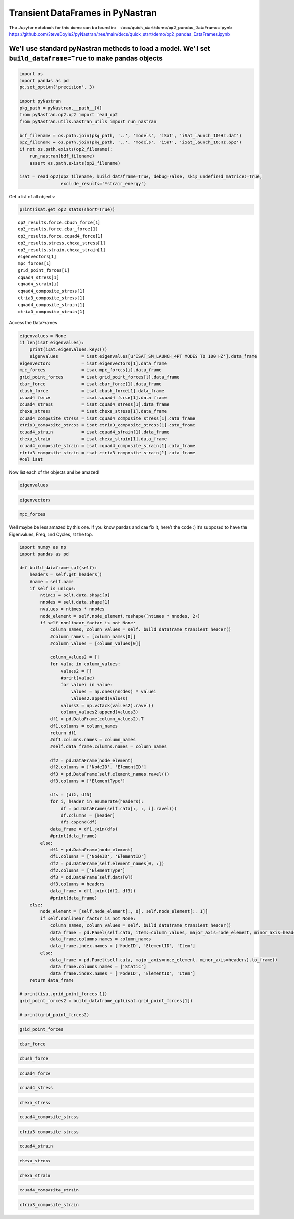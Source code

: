 Transient DataFrames in PyNastran
=================================

The Jupyter notebook for this demo can be found in: -
docs/quick_start/demo/op2_pandas_DataFrames.ipynb -
https://github.com/SteveDoyle2/pyNastran/tree/main/docs/quick_start/demo/op2_pandas_DataFrames.ipynb

We’ll use standard pyNastran methods to load a model. We’ll set ``build_dataframe=True`` to make pandas objects
---------------------------------------------------------------------------------------------------------------

.. code:: ipython3

    import os
    import pandas as pd
    pd.set_option('precision', 3)

    import pyNastran
    pkg_path = pyNastran.__path__[0]
    from pyNastran.op2.op2 import read_op2
    from pyNastran.utils.nastran_utils import run_nastran

    bdf_filename = os.path.join(pkg_path, '..', 'models', 'iSat', 'iSat_launch_100Hz.dat')
    op2_filename = os.path.join(pkg_path, '..', 'models', 'iSat', 'iSat_launch_100Hz.op2')
    if not os.path.exists(op2_filename):
        run_nastran(bdf_filename)
        assert os.path.exists(op2_filename)

    isat = read_op2(op2_filename, build_dataframe=True, debug=False, skip_undefined_matrices=True,
                    exclude_results='*strain_energy')



.. raw:: html

    <text style=color:green>INFO:    op2_scalar.py:1588           op2_filename = 'c:\\nasa\\m4\\formats\\git\\pynastran\\pyNastran\\..\\models\\iSat\\iSat_launch_100Hz.op2'
    </text>


Get a list of all objects:

.. code:: ipython3

    print(isat.get_op2_stats(short=True))


.. parsed-literal::

    op2_results.force.cbush_force[1]
    op2_results.force.cbar_force[1]
    op2_results.force.cquad4_force[1]
    op2_results.stress.chexa_stress[1]
    op2_results.strain.chexa_strain[1]
    eigenvectors[1]
    mpc_forces[1]
    grid_point_forces[1]
    cquad4_stress[1]
    cquad4_strain[1]
    cquad4_composite_stress[1]
    ctria3_composite_stress[1]
    cquad4_composite_strain[1]
    ctria3_composite_strain[1]



Access the DataFrames

.. code:: ipython3

    eigenvalues = None
    if len(isat.eigenvalues):
        print(isat.eigenvalues.keys())
        eigenvalues         = isat.eigenvalues[u'ISAT_SM_LAUNCH_4PT MODES TO 100 HZ'].data_frame
    eigenvectors            = isat.eigenvectors[1].data_frame
    mpc_forces              = isat.mpc_forces[1].data_frame
    grid_point_forces       = isat.grid_point_forces[1].data_frame
    cbar_force              = isat.cbar_force[1].data_frame
    cbush_force             = isat.cbush_force[1].data_frame
    cquad4_force            = isat.cquad4_force[1].data_frame
    cquad4_stress           = isat.cquad4_stress[1].data_frame
    chexa_stress            = isat.chexa_stress[1].data_frame
    cquad4_composite_stress = isat.cquad4_composite_stress[1].data_frame
    ctria3_composite_stress = isat.ctria3_composite_stress[1].data_frame
    cquad4_strain           = isat.cquad4_strain[1].data_frame
    chexa_strain            = isat.chexa_strain[1].data_frame
    cquad4_composite_strain = isat.cquad4_composite_strain[1].data_frame
    ctria3_composite_strain = isat.ctria3_composite_strain[1].data_frame
    #del isat

Now list each of the objects and be amazed!

.. code:: ipython3

    eigenvalues

.. code:: ipython3

    eigenvectors




.. raw:: html

    <div>
    <style scoped>
        .dataframe tbody tr th:only-of-type {
            vertical-align: middle;
        }

        .dataframe tbody tr th {
            vertical-align: top;
        }

        .dataframe thead tr th {
            text-align: left;
        }

        .dataframe thead tr:last-of-type th {
            text-align: right;
        }
    </style>
    <table border="1" class="dataframe">
      <thead>
        <tr>
          <th></th>
          <th>Mode</th>
          <th>1</th>
          <th>2</th>
          <th>3</th>
          <th>4</th>
          <th>5</th>
          <th>6</th>
          <th>7</th>
          <th>8</th>
          <th>9</th>
          <th>10</th>
          <th>...</th>
          <th>24</th>
          <th>25</th>
          <th>26</th>
          <th>27</th>
          <th>28</th>
          <th>29</th>
          <th>30</th>
          <th>31</th>
          <th>32</th>
          <th>33</th>
        </tr>
        <tr>
          <th></th>
          <th>Freq</th>
          <th>8.359</th>
          <th>9.508</th>
          <th>15.667</th>
          <th>20.237</th>
          <th>20.306</th>
          <th>20.555</th>
          <th>21.500</th>
          <th>21.706</th>
          <th>21.725</th>
          <th>28.542</th>
          <th>...</th>
          <th>80.076</th>
          <th>86.487</th>
          <th>88.168</th>
          <th>88.477</th>
          <th>89.928</th>
          <th>94.290</th>
          <th>94.368</th>
          <th>96.044</th>
          <th>98.702</th>
          <th>98.893</th>
        </tr>
        <tr>
          <th></th>
          <th>Eigenvalue</th>
          <th>2758.149</th>
          <th>3568.632</th>
          <th>9689.982</th>
          <th>16168.038</th>
          <th>16278.158</th>
          <th>16679.707</th>
          <th>18248.432</th>
          <th>18600.697</th>
          <th>18632.551</th>
          <th>32159.891</th>
          <th>...</th>
          <th>253141.172</th>
          <th>295300.938</th>
          <th>306886.000</th>
          <th>309040.656</th>
          <th>319267.094</th>
          <th>350984.500</th>
          <th>351566.188</th>
          <th>364166.312</th>
          <th>384601.344</th>
          <th>386090.469</th>
        </tr>
        <tr>
          <th></th>
          <th>Radians</th>
          <th>52.518</th>
          <th>59.738</th>
          <th>98.438</th>
          <th>127.154</th>
          <th>127.586</th>
          <th>129.150</th>
          <th>135.087</th>
          <th>136.384</th>
          <th>136.501</th>
          <th>179.332</th>
          <th>...</th>
          <th>503.131</th>
          <th>543.416</th>
          <th>553.973</th>
          <th>555.914</th>
          <th>565.037</th>
          <th>592.439</th>
          <th>592.930</th>
          <th>603.462</th>
          <th>620.162</th>
          <th>621.362</th>
        </tr>
        <tr>
          <th>NodeID</th>
          <th>Item</th>
          <th></th>
          <th></th>
          <th></th>
          <th></th>
          <th></th>
          <th></th>
          <th></th>
          <th></th>
          <th></th>
          <th></th>
          <th></th>
          <th></th>
          <th></th>
          <th></th>
          <th></th>
          <th></th>
          <th></th>
          <th></th>
          <th></th>
          <th></th>
          <th></th>
        </tr>
      </thead>
      <tbody>
        <tr>
          <th rowspan="5" valign="top">1</th>
          <th>t1</th>
          <td>4.783e-03</td>
          <td>4.603e-06</td>
          <td>-1.895e-04</td>
          <td>4.649e-02</td>
          <td>-1.608e-04</td>
          <td>3.418e-02</td>
          <td>-6.925e-05</td>
          <td>-1.378e-03</td>
          <td>6.644e-04</td>
          <td>-1.029e-01</td>
          <td>...</td>
          <td>6.944e-02</td>
          <td>-1.152e-02</td>
          <td>-5.198e-03</td>
          <td>7.273e-04</td>
          <td>-1.586e-03</td>
          <td>-0.048</td>
          <td>-3.118e-04</td>
          <td>0.262</td>
          <td>-5.739e-04</td>
          <td>0.085</td>
        </tr>
        <tr>
          <th>t2</th>
          <td>-1.520e-04</td>
          <td>4.498e-03</td>
          <td>1.998e-02</td>
          <td>-5.474e-04</td>
          <td>-8.295e-05</td>
          <td>-2.297e-04</td>
          <td>4.005e-05</td>
          <td>-1.423e-02</td>
          <td>-3.019e-02</td>
          <td>-8.729e-03</td>
          <td>...</td>
          <td>5.747e-02</td>
          <td>-2.854e-01</td>
          <td>7.230e-03</td>
          <td>6.321e-03</td>
          <td>-5.092e-03</td>
          <td>0.010</td>
          <td>1.104e-04</td>
          <td>-0.040</td>
          <td>-6.828e-04</td>
          <td>-0.005</td>
        </tr>
        <tr>
          <th>t3</th>
          <td>8.177e-04</td>
          <td>1.411e-03</td>
          <td>6.604e-03</td>
          <td>7.383e-03</td>
          <td>1.335e-03</td>
          <td>5.795e-03</td>
          <td>-1.029e-04</td>
          <td>-4.668e-03</td>
          <td>-9.329e-03</td>
          <td>-2.090e-02</td>
          <td>...</td>
          <td>-7.095e-03</td>
          <td>1.501e-02</td>
          <td>2.409e-02</td>
          <td>2.687e-03</td>
          <td>1.775e-02</td>
          <td>0.018</td>
          <td>-7.755e-03</td>
          <td>-0.079</td>
          <td>7.459e-03</td>
          <td>-0.021</td>
        </tr>
        <tr>
          <th>r1</th>
          <td>7.844e-06</td>
          <td>-1.974e-04</td>
          <td>-9.371e-04</td>
          <td>4.649e-05</td>
          <td>-5.713e-05</td>
          <td>1.262e-05</td>
          <td>-1.822e-06</td>
          <td>5.970e-04</td>
          <td>1.275e-03</td>
          <td>4.882e-04</td>
          <td>...</td>
          <td>1.329e-03</td>
          <td>-2.210e-02</td>
          <td>5.975e-04</td>
          <td>4.576e-04</td>
          <td>-6.993e-03</td>
          <td>0.002</td>
          <td>1.095e-04</td>
          <td>-0.007</td>
          <td>-1.151e-04</td>
          <td>-0.002</td>
        </tr>
        <tr>
          <th>r2</th>
          <td>2.356e-04</td>
          <td>1.469e-06</td>
          <td>-7.073e-06</td>
          <td>2.291e-03</td>
          <td>-5.968e-06</td>
          <td>1.604e-03</td>
          <td>-3.388e-06</td>
          <td>-6.959e-05</td>
          <td>2.359e-05</td>
          <td>-4.947e-03</td>
          <td>...</td>
          <td>4.910e-04</td>
          <td>-8.452e-04</td>
          <td>6.328e-03</td>
          <td>-1.456e-04</td>
          <td>1.214e-04</td>
          <td>0.005</td>
          <td>4.534e-05</td>
          <td>-0.019</td>
          <td>1.826e-05</td>
          <td>-0.005</td>
        </tr>
        <tr>
          <th>...</th>
          <th>...</th>
          <td>...</td>
          <td>...</td>
          <td>...</td>
          <td>...</td>
          <td>...</td>
          <td>...</td>
          <td>...</td>
          <td>...</td>
          <td>...</td>
          <td>...</td>
          <td>...</td>
          <td>...</td>
          <td>...</td>
          <td>...</td>
          <td>...</td>
          <td>...</td>
          <td>...</td>
          <td>...</td>
          <td>...</td>
          <td>...</td>
          <td>...</td>
        </tr>
        <tr>
          <th>5633</th>
          <th>r3</th>
          <td>-3.599e-06</td>
          <td>3.174e-06</td>
          <td>-4.415e-06</td>
          <td>1.197e-04</td>
          <td>-1.459e-08</td>
          <td>3.944e-05</td>
          <td>-2.706e-07</td>
          <td>2.433e-05</td>
          <td>-3.509e-05</td>
          <td>-8.416e-04</td>
          <td>...</td>
          <td>-4.034e-02</td>
          <td>-1.183e-03</td>
          <td>-3.966e-02</td>
          <td>4.915e-04</td>
          <td>-1.417e-03</td>
          <td>-0.022</td>
          <td>-1.365e-04</td>
          <td>0.087</td>
          <td>-9.923e-05</td>
          <td>0.023</td>
        </tr>
        <tr>
          <th>10001</th>
          <th>S</th>
          <td>-6.046e-03</td>
          <td>-2.173e-03</td>
          <td>-1.196e-02</td>
          <td>-6.238e-02</td>
          <td>-4.141e-04</td>
          <td>-4.187e-02</td>
          <td>4.991e-06</td>
          <td>7.265e-03</td>
          <td>1.305e-02</td>
          <td>1.279e-01</td>
          <td>...</td>
          <td>-1.766e-01</td>
          <td>-1.924e-01</td>
          <td>-5.082e-01</td>
          <td>7.830e-02</td>
          <td>-4.190e-02</td>
          <td>-0.025</td>
          <td>2.880e-01</td>
          <td>1.334</td>
          <td>-1.396e-01</td>
          <td>0.212</td>
        </tr>
        <tr>
          <th>10002</th>
          <th>S</th>
          <td>-5.565e-03</td>
          <td>2.292e-03</td>
          <td>1.160e-02</td>
          <td>-6.046e-02</td>
          <td>-7.145e-04</td>
          <td>-4.065e-02</td>
          <td>4.942e-05</td>
          <td>-8.080e-03</td>
          <td>-1.509e-02</td>
          <td>1.319e-01</td>
          <td>...</td>
          <td>-2.143e-01</td>
          <td>2.777e-01</td>
          <td>-4.068e-01</td>
          <td>6.402e-02</td>
          <td>1.274e-01</td>
          <td>0.060</td>
          <td>2.877e-01</td>
          <td>0.958</td>
          <td>-1.356e-01</td>
          <td>0.075</td>
        </tr>
        <tr>
          <th>10003</th>
          <th>S</th>
          <td>-6.044e-03</td>
          <td>2.256e-03</td>
          <td>1.223e-02</td>
          <td>-6.248e-02</td>
          <td>7.931e-04</td>
          <td>-4.195e-02</td>
          <td>1.607e-04</td>
          <td>-6.251e-03</td>
          <td>-1.424e-02</td>
          <td>1.234e-01</td>
          <td>...</td>
          <td>-1.839e-01</td>
          <td>2.654e-01</td>
          <td>-4.871e-01</td>
          <td>-6.867e-02</td>
          <td>2.085e-02</td>
          <td>-0.026</td>
          <td>-2.919e-01</td>
          <td>1.339</td>
          <td>1.410e-01</td>
          <td>0.210</td>
        </tr>
        <tr>
          <th>10004</th>
          <th>S</th>
          <td>-5.553e-03</td>
          <td>-2.316e-03</td>
          <td>-1.095e-02</td>
          <td>-6.020e-02</td>
          <td>1.098e-03</td>
          <td>-4.048e-02</td>
          <td>1.170e-04</td>
          <td>7.148e-03</td>
          <td>1.569e-02</td>
          <td>1.367e-01</td>
          <td>...</td>
          <td>-1.781e-01</td>
          <td>-3.089e-01</td>
          <td>-4.325e-01</td>
          <td>-5.553e-02</td>
          <td>-1.630e-01</td>
          <td>0.064</td>
          <td>-2.893e-01</td>
          <td>0.927</td>
          <td>1.387e-01</td>
          <td>0.063</td>
        </tr>
      </tbody>
    </table>
    <p>32278 rows × 33 columns</p>
    </div>



.. code:: ipython3

    mpc_forces




.. raw:: html

    <div>
    <style scoped>
        .dataframe tbody tr th:only-of-type {
            vertical-align: middle;
        }

        .dataframe tbody tr th {
            vertical-align: top;
        }

        .dataframe thead tr th {
            text-align: left;
        }

        .dataframe thead tr:last-of-type th {
            text-align: right;
        }
    </style>
    <table border="1" class="dataframe">
      <thead>
        <tr>
          <th></th>
          <th>Mode</th>
          <th>1</th>
          <th>2</th>
          <th>3</th>
          <th>4</th>
          <th>5</th>
          <th>6</th>
          <th>7</th>
          <th>8</th>
          <th>9</th>
          <th>10</th>
          <th>...</th>
          <th>24</th>
          <th>25</th>
          <th>26</th>
          <th>27</th>
          <th>28</th>
          <th>29</th>
          <th>30</th>
          <th>31</th>
          <th>32</th>
          <th>33</th>
        </tr>
        <tr>
          <th></th>
          <th>Freq</th>
          <th>8.359</th>
          <th>9.508</th>
          <th>15.667</th>
          <th>20.237</th>
          <th>20.306</th>
          <th>20.555</th>
          <th>21.500</th>
          <th>21.706</th>
          <th>21.725</th>
          <th>28.542</th>
          <th>...</th>
          <th>80.076</th>
          <th>86.487</th>
          <th>88.168</th>
          <th>88.477</th>
          <th>89.928</th>
          <th>94.290</th>
          <th>94.368</th>
          <th>96.044</th>
          <th>98.702</th>
          <th>98.893</th>
        </tr>
        <tr>
          <th></th>
          <th>Eigenvalue</th>
          <th>2758.149</th>
          <th>3568.632</th>
          <th>9689.982</th>
          <th>16168.038</th>
          <th>16278.158</th>
          <th>16679.707</th>
          <th>18248.432</th>
          <th>18600.697</th>
          <th>18632.551</th>
          <th>32159.891</th>
          <th>...</th>
          <th>253141.172</th>
          <th>295300.938</th>
          <th>306886.000</th>
          <th>309040.656</th>
          <th>319267.094</th>
          <th>350984.500</th>
          <th>351566.188</th>
          <th>364166.312</th>
          <th>384601.344</th>
          <th>386090.469</th>
        </tr>
        <tr>
          <th></th>
          <th>Radians</th>
          <th>52.518</th>
          <th>59.738</th>
          <th>98.438</th>
          <th>127.154</th>
          <th>127.586</th>
          <th>129.150</th>
          <th>135.087</th>
          <th>136.384</th>
          <th>136.501</th>
          <th>179.332</th>
          <th>...</th>
          <th>503.131</th>
          <th>543.416</th>
          <th>553.973</th>
          <th>555.914</th>
          <th>565.037</th>
          <th>592.439</th>
          <th>592.930</th>
          <th>603.462</th>
          <th>620.162</th>
          <th>621.362</th>
        </tr>
        <tr>
          <th>NodeID</th>
          <th>Item</th>
          <th></th>
          <th></th>
          <th></th>
          <th></th>
          <th></th>
          <th></th>
          <th></th>
          <th></th>
          <th></th>
          <th></th>
          <th></th>
          <th></th>
          <th></th>
          <th></th>
          <th></th>
          <th></th>
          <th></th>
          <th></th>
          <th></th>
          <th></th>
          <th></th>
        </tr>
      </thead>
      <tbody>
        <tr>
          <th rowspan="6" valign="top">5297</th>
          <th>t1</th>
          <td>0.0</td>
          <td>0.0</td>
          <td>0.0</td>
          <td>0.0</td>
          <td>0.0</td>
          <td>0.0</td>
          <td>0.0</td>
          <td>0.0</td>
          <td>0.0</td>
          <td>0.0</td>
          <td>...</td>
          <td>0.0</td>
          <td>0.0</td>
          <td>0.0</td>
          <td>0.0</td>
          <td>0.0</td>
          <td>0.0</td>
          <td>0.0</td>
          <td>0.0</td>
          <td>0.0</td>
          <td>0.0</td>
        </tr>
        <tr>
          <th>t2</th>
          <td>0.0</td>
          <td>0.0</td>
          <td>0.0</td>
          <td>0.0</td>
          <td>0.0</td>
          <td>0.0</td>
          <td>0.0</td>
          <td>0.0</td>
          <td>0.0</td>
          <td>0.0</td>
          <td>...</td>
          <td>0.0</td>
          <td>0.0</td>
          <td>0.0</td>
          <td>0.0</td>
          <td>0.0</td>
          <td>0.0</td>
          <td>0.0</td>
          <td>0.0</td>
          <td>0.0</td>
          <td>0.0</td>
        </tr>
        <tr>
          <th>t3</th>
          <td>0.0</td>
          <td>0.0</td>
          <td>0.0</td>
          <td>0.0</td>
          <td>0.0</td>
          <td>0.0</td>
          <td>0.0</td>
          <td>0.0</td>
          <td>0.0</td>
          <td>0.0</td>
          <td>...</td>
          <td>0.0</td>
          <td>0.0</td>
          <td>0.0</td>
          <td>0.0</td>
          <td>0.0</td>
          <td>0.0</td>
          <td>0.0</td>
          <td>0.0</td>
          <td>0.0</td>
          <td>0.0</td>
        </tr>
        <tr>
          <th>r1</th>
          <td>0.0</td>
          <td>0.0</td>
          <td>0.0</td>
          <td>0.0</td>
          <td>0.0</td>
          <td>0.0</td>
          <td>0.0</td>
          <td>0.0</td>
          <td>0.0</td>
          <td>0.0</td>
          <td>...</td>
          <td>0.0</td>
          <td>0.0</td>
          <td>0.0</td>
          <td>0.0</td>
          <td>0.0</td>
          <td>0.0</td>
          <td>0.0</td>
          <td>0.0</td>
          <td>0.0</td>
          <td>0.0</td>
        </tr>
        <tr>
          <th>r2</th>
          <td>0.0</td>
          <td>0.0</td>
          <td>0.0</td>
          <td>0.0</td>
          <td>0.0</td>
          <td>0.0</td>
          <td>0.0</td>
          <td>0.0</td>
          <td>0.0</td>
          <td>0.0</td>
          <td>...</td>
          <td>0.0</td>
          <td>0.0</td>
          <td>0.0</td>
          <td>0.0</td>
          <td>0.0</td>
          <td>0.0</td>
          <td>0.0</td>
          <td>0.0</td>
          <td>0.0</td>
          <td>0.0</td>
        </tr>
        <tr>
          <th>r3</th>
          <td>0.0</td>
          <td>0.0</td>
          <td>0.0</td>
          <td>0.0</td>
          <td>0.0</td>
          <td>0.0</td>
          <td>0.0</td>
          <td>0.0</td>
          <td>0.0</td>
          <td>0.0</td>
          <td>...</td>
          <td>0.0</td>
          <td>0.0</td>
          <td>0.0</td>
          <td>0.0</td>
          <td>0.0</td>
          <td>0.0</td>
          <td>0.0</td>
          <td>0.0</td>
          <td>0.0</td>
          <td>0.0</td>
        </tr>
        <tr>
          <th rowspan="6" valign="top">5300</th>
          <th>t1</th>
          <td>0.0</td>
          <td>0.0</td>
          <td>0.0</td>
          <td>0.0</td>
          <td>0.0</td>
          <td>0.0</td>
          <td>0.0</td>
          <td>0.0</td>
          <td>0.0</td>
          <td>0.0</td>
          <td>...</td>
          <td>0.0</td>
          <td>0.0</td>
          <td>0.0</td>
          <td>0.0</td>
          <td>0.0</td>
          <td>0.0</td>
          <td>0.0</td>
          <td>0.0</td>
          <td>0.0</td>
          <td>0.0</td>
        </tr>
        <tr>
          <th>t2</th>
          <td>0.0</td>
          <td>0.0</td>
          <td>0.0</td>
          <td>0.0</td>
          <td>0.0</td>
          <td>0.0</td>
          <td>0.0</td>
          <td>0.0</td>
          <td>0.0</td>
          <td>0.0</td>
          <td>...</td>
          <td>0.0</td>
          <td>0.0</td>
          <td>0.0</td>
          <td>0.0</td>
          <td>0.0</td>
          <td>0.0</td>
          <td>0.0</td>
          <td>0.0</td>
          <td>0.0</td>
          <td>0.0</td>
        </tr>
        <tr>
          <th>t3</th>
          <td>0.0</td>
          <td>0.0</td>
          <td>0.0</td>
          <td>0.0</td>
          <td>0.0</td>
          <td>0.0</td>
          <td>0.0</td>
          <td>0.0</td>
          <td>0.0</td>
          <td>0.0</td>
          <td>...</td>
          <td>0.0</td>
          <td>0.0</td>
          <td>0.0</td>
          <td>0.0</td>
          <td>0.0</td>
          <td>0.0</td>
          <td>0.0</td>
          <td>0.0</td>
          <td>0.0</td>
          <td>0.0</td>
        </tr>
        <tr>
          <th>r1</th>
          <td>0.0</td>
          <td>0.0</td>
          <td>0.0</td>
          <td>0.0</td>
          <td>0.0</td>
          <td>0.0</td>
          <td>0.0</td>
          <td>0.0</td>
          <td>0.0</td>
          <td>0.0</td>
          <td>...</td>
          <td>0.0</td>
          <td>0.0</td>
          <td>0.0</td>
          <td>0.0</td>
          <td>0.0</td>
          <td>0.0</td>
          <td>0.0</td>
          <td>0.0</td>
          <td>0.0</td>
          <td>0.0</td>
        </tr>
        <tr>
          <th>r2</th>
          <td>0.0</td>
          <td>0.0</td>
          <td>0.0</td>
          <td>0.0</td>
          <td>0.0</td>
          <td>0.0</td>
          <td>0.0</td>
          <td>0.0</td>
          <td>0.0</td>
          <td>0.0</td>
          <td>...</td>
          <td>0.0</td>
          <td>0.0</td>
          <td>0.0</td>
          <td>0.0</td>
          <td>0.0</td>
          <td>0.0</td>
          <td>0.0</td>
          <td>0.0</td>
          <td>0.0</td>
          <td>0.0</td>
        </tr>
        <tr>
          <th>r3</th>
          <td>0.0</td>
          <td>0.0</td>
          <td>0.0</td>
          <td>0.0</td>
          <td>0.0</td>
          <td>0.0</td>
          <td>0.0</td>
          <td>0.0</td>
          <td>0.0</td>
          <td>0.0</td>
          <td>...</td>
          <td>0.0</td>
          <td>0.0</td>
          <td>0.0</td>
          <td>0.0</td>
          <td>0.0</td>
          <td>0.0</td>
          <td>0.0</td>
          <td>0.0</td>
          <td>0.0</td>
          <td>0.0</td>
        </tr>
        <tr>
          <th rowspan="6" valign="top">5321</th>
          <th>t1</th>
          <td>0.0</td>
          <td>0.0</td>
          <td>0.0</td>
          <td>0.0</td>
          <td>0.0</td>
          <td>0.0</td>
          <td>0.0</td>
          <td>0.0</td>
          <td>0.0</td>
          <td>0.0</td>
          <td>...</td>
          <td>0.0</td>
          <td>0.0</td>
          <td>0.0</td>
          <td>0.0</td>
          <td>0.0</td>
          <td>0.0</td>
          <td>0.0</td>
          <td>0.0</td>
          <td>0.0</td>
          <td>0.0</td>
        </tr>
        <tr>
          <th>t2</th>
          <td>0.0</td>
          <td>0.0</td>
          <td>0.0</td>
          <td>0.0</td>
          <td>0.0</td>
          <td>0.0</td>
          <td>0.0</td>
          <td>0.0</td>
          <td>0.0</td>
          <td>0.0</td>
          <td>...</td>
          <td>0.0</td>
          <td>0.0</td>
          <td>0.0</td>
          <td>0.0</td>
          <td>0.0</td>
          <td>0.0</td>
          <td>0.0</td>
          <td>0.0</td>
          <td>0.0</td>
          <td>0.0</td>
        </tr>
        <tr>
          <th>t3</th>
          <td>0.0</td>
          <td>0.0</td>
          <td>0.0</td>
          <td>0.0</td>
          <td>0.0</td>
          <td>0.0</td>
          <td>0.0</td>
          <td>0.0</td>
          <td>0.0</td>
          <td>0.0</td>
          <td>...</td>
          <td>0.0</td>
          <td>0.0</td>
          <td>0.0</td>
          <td>0.0</td>
          <td>0.0</td>
          <td>0.0</td>
          <td>0.0</td>
          <td>0.0</td>
          <td>0.0</td>
          <td>0.0</td>
        </tr>
        <tr>
          <th>r1</th>
          <td>0.0</td>
          <td>0.0</td>
          <td>0.0</td>
          <td>0.0</td>
          <td>0.0</td>
          <td>0.0</td>
          <td>0.0</td>
          <td>0.0</td>
          <td>0.0</td>
          <td>0.0</td>
          <td>...</td>
          <td>0.0</td>
          <td>0.0</td>
          <td>0.0</td>
          <td>0.0</td>
          <td>0.0</td>
          <td>0.0</td>
          <td>0.0</td>
          <td>0.0</td>
          <td>0.0</td>
          <td>0.0</td>
        </tr>
        <tr>
          <th>r2</th>
          <td>0.0</td>
          <td>0.0</td>
          <td>0.0</td>
          <td>0.0</td>
          <td>0.0</td>
          <td>0.0</td>
          <td>0.0</td>
          <td>0.0</td>
          <td>0.0</td>
          <td>0.0</td>
          <td>...</td>
          <td>0.0</td>
          <td>0.0</td>
          <td>0.0</td>
          <td>0.0</td>
          <td>0.0</td>
          <td>0.0</td>
          <td>0.0</td>
          <td>0.0</td>
          <td>0.0</td>
          <td>0.0</td>
        </tr>
        <tr>
          <th>r3</th>
          <td>0.0</td>
          <td>0.0</td>
          <td>0.0</td>
          <td>0.0</td>
          <td>0.0</td>
          <td>0.0</td>
          <td>0.0</td>
          <td>0.0</td>
          <td>0.0</td>
          <td>0.0</td>
          <td>...</td>
          <td>0.0</td>
          <td>0.0</td>
          <td>0.0</td>
          <td>0.0</td>
          <td>0.0</td>
          <td>0.0</td>
          <td>0.0</td>
          <td>0.0</td>
          <td>0.0</td>
          <td>0.0</td>
        </tr>
        <tr>
          <th rowspan="6" valign="top">5324</th>
          <th>t1</th>
          <td>0.0</td>
          <td>0.0</td>
          <td>0.0</td>
          <td>0.0</td>
          <td>0.0</td>
          <td>0.0</td>
          <td>0.0</td>
          <td>0.0</td>
          <td>0.0</td>
          <td>0.0</td>
          <td>...</td>
          <td>0.0</td>
          <td>0.0</td>
          <td>0.0</td>
          <td>0.0</td>
          <td>0.0</td>
          <td>0.0</td>
          <td>0.0</td>
          <td>0.0</td>
          <td>0.0</td>
          <td>0.0</td>
        </tr>
        <tr>
          <th>t2</th>
          <td>0.0</td>
          <td>0.0</td>
          <td>0.0</td>
          <td>0.0</td>
          <td>0.0</td>
          <td>0.0</td>
          <td>0.0</td>
          <td>0.0</td>
          <td>0.0</td>
          <td>0.0</td>
          <td>...</td>
          <td>0.0</td>
          <td>0.0</td>
          <td>0.0</td>
          <td>0.0</td>
          <td>0.0</td>
          <td>0.0</td>
          <td>0.0</td>
          <td>0.0</td>
          <td>0.0</td>
          <td>0.0</td>
        </tr>
        <tr>
          <th>t3</th>
          <td>0.0</td>
          <td>0.0</td>
          <td>0.0</td>
          <td>0.0</td>
          <td>0.0</td>
          <td>0.0</td>
          <td>0.0</td>
          <td>0.0</td>
          <td>0.0</td>
          <td>0.0</td>
          <td>...</td>
          <td>0.0</td>
          <td>0.0</td>
          <td>0.0</td>
          <td>0.0</td>
          <td>0.0</td>
          <td>0.0</td>
          <td>0.0</td>
          <td>0.0</td>
          <td>0.0</td>
          <td>0.0</td>
        </tr>
        <tr>
          <th>r1</th>
          <td>0.0</td>
          <td>0.0</td>
          <td>0.0</td>
          <td>0.0</td>
          <td>0.0</td>
          <td>0.0</td>
          <td>0.0</td>
          <td>0.0</td>
          <td>0.0</td>
          <td>0.0</td>
          <td>...</td>
          <td>0.0</td>
          <td>0.0</td>
          <td>0.0</td>
          <td>0.0</td>
          <td>0.0</td>
          <td>0.0</td>
          <td>0.0</td>
          <td>0.0</td>
          <td>0.0</td>
          <td>0.0</td>
        </tr>
        <tr>
          <th>r2</th>
          <td>0.0</td>
          <td>0.0</td>
          <td>0.0</td>
          <td>0.0</td>
          <td>0.0</td>
          <td>0.0</td>
          <td>0.0</td>
          <td>0.0</td>
          <td>0.0</td>
          <td>0.0</td>
          <td>...</td>
          <td>0.0</td>
          <td>0.0</td>
          <td>0.0</td>
          <td>0.0</td>
          <td>0.0</td>
          <td>0.0</td>
          <td>0.0</td>
          <td>0.0</td>
          <td>0.0</td>
          <td>0.0</td>
        </tr>
        <tr>
          <th>r3</th>
          <td>0.0</td>
          <td>0.0</td>
          <td>0.0</td>
          <td>0.0</td>
          <td>0.0</td>
          <td>0.0</td>
          <td>0.0</td>
          <td>0.0</td>
          <td>0.0</td>
          <td>0.0</td>
          <td>...</td>
          <td>0.0</td>
          <td>0.0</td>
          <td>0.0</td>
          <td>0.0</td>
          <td>0.0</td>
          <td>0.0</td>
          <td>0.0</td>
          <td>0.0</td>
          <td>0.0</td>
          <td>0.0</td>
        </tr>
        <tr>
          <th rowspan="6" valign="top">5489</th>
          <th>t1</th>
          <td>0.0</td>
          <td>0.0</td>
          <td>0.0</td>
          <td>0.0</td>
          <td>0.0</td>
          <td>0.0</td>
          <td>0.0</td>
          <td>0.0</td>
          <td>0.0</td>
          <td>0.0</td>
          <td>...</td>
          <td>0.0</td>
          <td>0.0</td>
          <td>0.0</td>
          <td>0.0</td>
          <td>0.0</td>
          <td>0.0</td>
          <td>0.0</td>
          <td>0.0</td>
          <td>0.0</td>
          <td>0.0</td>
        </tr>
        <tr>
          <th>t2</th>
          <td>0.0</td>
          <td>0.0</td>
          <td>0.0</td>
          <td>0.0</td>
          <td>0.0</td>
          <td>0.0</td>
          <td>0.0</td>
          <td>0.0</td>
          <td>0.0</td>
          <td>0.0</td>
          <td>...</td>
          <td>0.0</td>
          <td>0.0</td>
          <td>0.0</td>
          <td>0.0</td>
          <td>0.0</td>
          <td>0.0</td>
          <td>0.0</td>
          <td>0.0</td>
          <td>0.0</td>
          <td>0.0</td>
        </tr>
        <tr>
          <th>t3</th>
          <td>0.0</td>
          <td>0.0</td>
          <td>0.0</td>
          <td>0.0</td>
          <td>0.0</td>
          <td>0.0</td>
          <td>0.0</td>
          <td>0.0</td>
          <td>0.0</td>
          <td>0.0</td>
          <td>...</td>
          <td>0.0</td>
          <td>0.0</td>
          <td>0.0</td>
          <td>0.0</td>
          <td>0.0</td>
          <td>0.0</td>
          <td>0.0</td>
          <td>0.0</td>
          <td>0.0</td>
          <td>0.0</td>
        </tr>
        <tr>
          <th>r1</th>
          <td>0.0</td>
          <td>0.0</td>
          <td>0.0</td>
          <td>0.0</td>
          <td>0.0</td>
          <td>0.0</td>
          <td>0.0</td>
          <td>0.0</td>
          <td>0.0</td>
          <td>0.0</td>
          <td>...</td>
          <td>0.0</td>
          <td>0.0</td>
          <td>0.0</td>
          <td>0.0</td>
          <td>0.0</td>
          <td>0.0</td>
          <td>0.0</td>
          <td>0.0</td>
          <td>0.0</td>
          <td>0.0</td>
        </tr>
        <tr>
          <th>r2</th>
          <td>0.0</td>
          <td>0.0</td>
          <td>0.0</td>
          <td>0.0</td>
          <td>0.0</td>
          <td>0.0</td>
          <td>0.0</td>
          <td>0.0</td>
          <td>0.0</td>
          <td>0.0</td>
          <td>...</td>
          <td>0.0</td>
          <td>0.0</td>
          <td>0.0</td>
          <td>0.0</td>
          <td>0.0</td>
          <td>0.0</td>
          <td>0.0</td>
          <td>0.0</td>
          <td>0.0</td>
          <td>0.0</td>
        </tr>
        <tr>
          <th>r3</th>
          <td>0.0</td>
          <td>0.0</td>
          <td>0.0</td>
          <td>0.0</td>
          <td>0.0</td>
          <td>0.0</td>
          <td>0.0</td>
          <td>0.0</td>
          <td>0.0</td>
          <td>0.0</td>
          <td>...</td>
          <td>0.0</td>
          <td>0.0</td>
          <td>0.0</td>
          <td>0.0</td>
          <td>0.0</td>
          <td>0.0</td>
          <td>0.0</td>
          <td>0.0</td>
          <td>0.0</td>
          <td>0.0</td>
        </tr>
        <tr>
          <th rowspan="6" valign="top">5492</th>
          <th>t1</th>
          <td>0.0</td>
          <td>0.0</td>
          <td>0.0</td>
          <td>0.0</td>
          <td>0.0</td>
          <td>0.0</td>
          <td>0.0</td>
          <td>0.0</td>
          <td>0.0</td>
          <td>0.0</td>
          <td>...</td>
          <td>0.0</td>
          <td>0.0</td>
          <td>0.0</td>
          <td>0.0</td>
          <td>0.0</td>
          <td>0.0</td>
          <td>0.0</td>
          <td>0.0</td>
          <td>0.0</td>
          <td>0.0</td>
        </tr>
        <tr>
          <th>t2</th>
          <td>0.0</td>
          <td>0.0</td>
          <td>0.0</td>
          <td>0.0</td>
          <td>0.0</td>
          <td>0.0</td>
          <td>0.0</td>
          <td>0.0</td>
          <td>0.0</td>
          <td>0.0</td>
          <td>...</td>
          <td>0.0</td>
          <td>0.0</td>
          <td>0.0</td>
          <td>0.0</td>
          <td>0.0</td>
          <td>0.0</td>
          <td>0.0</td>
          <td>0.0</td>
          <td>0.0</td>
          <td>0.0</td>
        </tr>
        <tr>
          <th>t3</th>
          <td>0.0</td>
          <td>0.0</td>
          <td>0.0</td>
          <td>0.0</td>
          <td>0.0</td>
          <td>0.0</td>
          <td>0.0</td>
          <td>0.0</td>
          <td>0.0</td>
          <td>0.0</td>
          <td>...</td>
          <td>0.0</td>
          <td>0.0</td>
          <td>0.0</td>
          <td>0.0</td>
          <td>0.0</td>
          <td>0.0</td>
          <td>0.0</td>
          <td>0.0</td>
          <td>0.0</td>
          <td>0.0</td>
        </tr>
        <tr>
          <th>r1</th>
          <td>0.0</td>
          <td>0.0</td>
          <td>0.0</td>
          <td>0.0</td>
          <td>0.0</td>
          <td>0.0</td>
          <td>0.0</td>
          <td>0.0</td>
          <td>0.0</td>
          <td>0.0</td>
          <td>...</td>
          <td>0.0</td>
          <td>0.0</td>
          <td>0.0</td>
          <td>0.0</td>
          <td>0.0</td>
          <td>0.0</td>
          <td>0.0</td>
          <td>0.0</td>
          <td>0.0</td>
          <td>0.0</td>
        </tr>
        <tr>
          <th>r2</th>
          <td>0.0</td>
          <td>0.0</td>
          <td>0.0</td>
          <td>0.0</td>
          <td>0.0</td>
          <td>0.0</td>
          <td>0.0</td>
          <td>0.0</td>
          <td>0.0</td>
          <td>0.0</td>
          <td>...</td>
          <td>0.0</td>
          <td>0.0</td>
          <td>0.0</td>
          <td>0.0</td>
          <td>0.0</td>
          <td>0.0</td>
          <td>0.0</td>
          <td>0.0</td>
          <td>0.0</td>
          <td>0.0</td>
        </tr>
        <tr>
          <th>r3</th>
          <td>0.0</td>
          <td>0.0</td>
          <td>0.0</td>
          <td>0.0</td>
          <td>0.0</td>
          <td>0.0</td>
          <td>0.0</td>
          <td>0.0</td>
          <td>0.0</td>
          <td>0.0</td>
          <td>...</td>
          <td>0.0</td>
          <td>0.0</td>
          <td>0.0</td>
          <td>0.0</td>
          <td>0.0</td>
          <td>0.0</td>
          <td>0.0</td>
          <td>0.0</td>
          <td>0.0</td>
          <td>0.0</td>
        </tr>
        <tr>
          <th rowspan="6" valign="top">5513</th>
          <th>t1</th>
          <td>0.0</td>
          <td>0.0</td>
          <td>0.0</td>
          <td>0.0</td>
          <td>0.0</td>
          <td>0.0</td>
          <td>0.0</td>
          <td>0.0</td>
          <td>0.0</td>
          <td>0.0</td>
          <td>...</td>
          <td>0.0</td>
          <td>0.0</td>
          <td>0.0</td>
          <td>0.0</td>
          <td>0.0</td>
          <td>0.0</td>
          <td>0.0</td>
          <td>0.0</td>
          <td>0.0</td>
          <td>0.0</td>
        </tr>
        <tr>
          <th>t2</th>
          <td>0.0</td>
          <td>0.0</td>
          <td>0.0</td>
          <td>0.0</td>
          <td>0.0</td>
          <td>0.0</td>
          <td>0.0</td>
          <td>0.0</td>
          <td>0.0</td>
          <td>0.0</td>
          <td>...</td>
          <td>0.0</td>
          <td>0.0</td>
          <td>0.0</td>
          <td>0.0</td>
          <td>0.0</td>
          <td>0.0</td>
          <td>0.0</td>
          <td>0.0</td>
          <td>0.0</td>
          <td>0.0</td>
        </tr>
        <tr>
          <th>t3</th>
          <td>0.0</td>
          <td>0.0</td>
          <td>0.0</td>
          <td>0.0</td>
          <td>0.0</td>
          <td>0.0</td>
          <td>0.0</td>
          <td>0.0</td>
          <td>0.0</td>
          <td>0.0</td>
          <td>...</td>
          <td>0.0</td>
          <td>0.0</td>
          <td>0.0</td>
          <td>0.0</td>
          <td>0.0</td>
          <td>0.0</td>
          <td>0.0</td>
          <td>0.0</td>
          <td>0.0</td>
          <td>0.0</td>
        </tr>
        <tr>
          <th>r1</th>
          <td>0.0</td>
          <td>0.0</td>
          <td>0.0</td>
          <td>0.0</td>
          <td>0.0</td>
          <td>0.0</td>
          <td>0.0</td>
          <td>0.0</td>
          <td>0.0</td>
          <td>0.0</td>
          <td>...</td>
          <td>0.0</td>
          <td>0.0</td>
          <td>0.0</td>
          <td>0.0</td>
          <td>0.0</td>
          <td>0.0</td>
          <td>0.0</td>
          <td>0.0</td>
          <td>0.0</td>
          <td>0.0</td>
        </tr>
        <tr>
          <th>r2</th>
          <td>0.0</td>
          <td>0.0</td>
          <td>0.0</td>
          <td>0.0</td>
          <td>0.0</td>
          <td>0.0</td>
          <td>0.0</td>
          <td>0.0</td>
          <td>0.0</td>
          <td>0.0</td>
          <td>...</td>
          <td>0.0</td>
          <td>0.0</td>
          <td>0.0</td>
          <td>0.0</td>
          <td>0.0</td>
          <td>0.0</td>
          <td>0.0</td>
          <td>0.0</td>
          <td>0.0</td>
          <td>0.0</td>
        </tr>
        <tr>
          <th>r3</th>
          <td>0.0</td>
          <td>0.0</td>
          <td>0.0</td>
          <td>0.0</td>
          <td>0.0</td>
          <td>0.0</td>
          <td>0.0</td>
          <td>0.0</td>
          <td>0.0</td>
          <td>0.0</td>
          <td>...</td>
          <td>0.0</td>
          <td>0.0</td>
          <td>0.0</td>
          <td>0.0</td>
          <td>0.0</td>
          <td>0.0</td>
          <td>0.0</td>
          <td>0.0</td>
          <td>0.0</td>
          <td>0.0</td>
        </tr>
        <tr>
          <th rowspan="6" valign="top">5516</th>
          <th>t1</th>
          <td>0.0</td>
          <td>0.0</td>
          <td>0.0</td>
          <td>0.0</td>
          <td>0.0</td>
          <td>0.0</td>
          <td>0.0</td>
          <td>0.0</td>
          <td>0.0</td>
          <td>0.0</td>
          <td>...</td>
          <td>0.0</td>
          <td>0.0</td>
          <td>0.0</td>
          <td>0.0</td>
          <td>0.0</td>
          <td>0.0</td>
          <td>0.0</td>
          <td>0.0</td>
          <td>0.0</td>
          <td>0.0</td>
        </tr>
        <tr>
          <th>t2</th>
          <td>0.0</td>
          <td>0.0</td>
          <td>0.0</td>
          <td>0.0</td>
          <td>0.0</td>
          <td>0.0</td>
          <td>0.0</td>
          <td>0.0</td>
          <td>0.0</td>
          <td>0.0</td>
          <td>...</td>
          <td>0.0</td>
          <td>0.0</td>
          <td>0.0</td>
          <td>0.0</td>
          <td>0.0</td>
          <td>0.0</td>
          <td>0.0</td>
          <td>0.0</td>
          <td>0.0</td>
          <td>0.0</td>
        </tr>
        <tr>
          <th>t3</th>
          <td>0.0</td>
          <td>0.0</td>
          <td>0.0</td>
          <td>0.0</td>
          <td>0.0</td>
          <td>0.0</td>
          <td>0.0</td>
          <td>0.0</td>
          <td>0.0</td>
          <td>0.0</td>
          <td>...</td>
          <td>0.0</td>
          <td>0.0</td>
          <td>0.0</td>
          <td>0.0</td>
          <td>0.0</td>
          <td>0.0</td>
          <td>0.0</td>
          <td>0.0</td>
          <td>0.0</td>
          <td>0.0</td>
        </tr>
        <tr>
          <th>r1</th>
          <td>0.0</td>
          <td>0.0</td>
          <td>0.0</td>
          <td>0.0</td>
          <td>0.0</td>
          <td>0.0</td>
          <td>0.0</td>
          <td>0.0</td>
          <td>0.0</td>
          <td>0.0</td>
          <td>...</td>
          <td>0.0</td>
          <td>0.0</td>
          <td>0.0</td>
          <td>0.0</td>
          <td>0.0</td>
          <td>0.0</td>
          <td>0.0</td>
          <td>0.0</td>
          <td>0.0</td>
          <td>0.0</td>
        </tr>
        <tr>
          <th>r2</th>
          <td>0.0</td>
          <td>0.0</td>
          <td>0.0</td>
          <td>0.0</td>
          <td>0.0</td>
          <td>0.0</td>
          <td>0.0</td>
          <td>0.0</td>
          <td>0.0</td>
          <td>0.0</td>
          <td>...</td>
          <td>0.0</td>
          <td>0.0</td>
          <td>0.0</td>
          <td>0.0</td>
          <td>0.0</td>
          <td>0.0</td>
          <td>0.0</td>
          <td>0.0</td>
          <td>0.0</td>
          <td>0.0</td>
        </tr>
        <tr>
          <th>r3</th>
          <td>0.0</td>
          <td>0.0</td>
          <td>0.0</td>
          <td>0.0</td>
          <td>0.0</td>
          <td>0.0</td>
          <td>0.0</td>
          <td>0.0</td>
          <td>0.0</td>
          <td>0.0</td>
          <td>...</td>
          <td>0.0</td>
          <td>0.0</td>
          <td>0.0</td>
          <td>0.0</td>
          <td>0.0</td>
          <td>0.0</td>
          <td>0.0</td>
          <td>0.0</td>
          <td>0.0</td>
          <td>0.0</td>
        </tr>
      </tbody>
    </table>
    <p>48 rows × 33 columns</p>
    </div>



Well maybe be less amazed by this one. If you know pandas and can fix
it, here’s the code :) It’s supposed to have the Eigenvalues, Freq, and
Cycles, at the top.

.. code:: ipython3

    import numpy as np
    import pandas as pd

    def build_dataframe_gpf(self):
        headers = self.get_headers()
        #name = self.name
        if self.is_unique:
            ntimes = self.data.shape[0]
            nnodes = self.data.shape[1]
            nvalues = ntimes * nnodes
            node_element = self.node_element.reshape((ntimes * nnodes, 2))
            if self.nonlinear_factor is not None:
                column_names, column_values = self._build_dataframe_transient_header()
                #column_names = [column_names[0]]
                #column_values = [column_values[0]]

                column_values2 = []
                for value in column_values:
                    values2 = []
                    #print(value)
                    for valuei in value:
                        values = np.ones(nnodes) * valuei
                        values2.append(values)
                    values3 = np.vstack(values2).ravel()
                    column_values2.append(values3)
                df1 = pd.DataFrame(column_values2).T
                df1.columns = column_names
                return df1
                #df1.columns.names = column_names
                #self.data_frame.columns.names = column_names

                df2 = pd.DataFrame(node_element)
                df2.columns = ['NodeID', 'ElementID']
                df3 = pd.DataFrame(self.element_names.ravel())
                df3.columns = ['ElementType']

                dfs = [df2, df3]
                for i, header in enumerate(headers):
                    df = pd.DataFrame(self.data[:, :, i].ravel())
                    df.columns = [header]
                    dfs.append(df)
                data_frame = df1.join(dfs)
                #print(data_frame)
            else:
                df1 = pd.DataFrame(node_element)
                df1.columns = ['NodeID', 'ElementID']
                df2 = pd.DataFrame(self.element_names[0, :])
                df2.columns = ['ElementType']
                df3 = pd.DataFrame(self.data[0])
                df3.columns = headers
                data_frame = df1.join([df2, df3])
                #print(data_frame)
        else:
            node_element = [self.node_element[:, 0], self.node_element[:, 1]]
            if self.nonlinear_factor is not None:
                column_names, column_values = self._build_dataframe_transient_header()
                data_frame = pd.Panel(self.data, items=column_values, major_axis=node_element, minor_axis=headers).to_frame()
                data_frame.columns.names = column_names
                data_frame.index.names = ['NodeID', 'ElementID', 'Item']
            else:
                data_frame = pd.Panel(self.data, major_axis=node_element, minor_axis=headers).to_frame()
                data_frame.columns.names = ['Static']
                data_frame.index.names = ['NodeID', 'ElementID', 'Item']
        return data_frame

    # print(isat.grid_point_forces[1])
    grid_point_forces2 = build_dataframe_gpf(isat.grid_point_forces[1])

    # print(grid_point_forces2)

.. code:: ipython3

    grid_point_forces




.. raw:: html

    <div>
    <style scoped>
        .dataframe tbody tr th:only-of-type {
            vertical-align: middle;
        }

        .dataframe tbody tr th {
            vertical-align: top;
        }

        .dataframe thead th {
            text-align: right;
        }
    </style>
    <table border="1" class="dataframe">
      <thead>
        <tr style="text-align: right;">
          <th></th>
          <th>Mode</th>
          <th>Freq</th>
          <th>Eigenvalue</th>
          <th>Radians</th>
          <th>NodeID</th>
          <th>ElementID</th>
          <th>ElementType</th>
          <th>f1</th>
          <th>f2</th>
          <th>f3</th>
          <th>m1</th>
          <th>m2</th>
          <th>m3</th>
        </tr>
      </thead>
      <tbody>
        <tr>
          <th>0</th>
          <td>1.0</td>
          <td>0.0</td>
          <td>0.0</td>
          <td>0.0</td>
          <td>5297</td>
          <td>5346</td>
          <td>BAR</td>
          <td>-0.060</td>
          <td>-0.022</td>
          <td>-2.764e-02</td>
          <td>8.066e-02</td>
          <td>-2.382e-01</td>
          <td>-8.417e-02</td>
        </tr>
        <tr>
          <th>1</th>
          <td>1.0</td>
          <td>0.0</td>
          <td>0.0</td>
          <td>0.0</td>
          <td>5297</td>
          <td>5363</td>
          <td>BAR</td>
          <td>-0.359</td>
          <td>-0.030</td>
          <td>1.490e-02</td>
          <td>-1.058e-01</td>
          <td>6.810e-02</td>
          <td>1.616e-01</td>
        </tr>
        <tr>
          <th>2</th>
          <td>1.0</td>
          <td>0.0</td>
          <td>0.0</td>
          <td>0.0</td>
          <td>5297</td>
          <td>5367</td>
          <td>BAR</td>
          <td>0.613</td>
          <td>0.090</td>
          <td>-1.151e-01</td>
          <td>-7.916e-02</td>
          <td>1.702e-01</td>
          <td>-1.745e-01</td>
        </tr>
        <tr>
          <th>3</th>
          <td>1.0</td>
          <td>0.0</td>
          <td>0.0</td>
          <td>0.0</td>
          <td>5297</td>
          <td>5328</td>
          <td>QUAD4</td>
          <td>-0.192</td>
          <td>-0.033</td>
          <td>1.284e-01</td>
          <td>1.043e-01</td>
          <td>-1.460e-05</td>
          <td>9.700e-02</td>
        </tr>
        <tr>
          <th>4</th>
          <td>1.0</td>
          <td>0.0</td>
          <td>0.0</td>
          <td>0.0</td>
          <td>5297</td>
          <td>0</td>
          <td>*TOTALS*</td>
          <td>0.002</td>
          <td>0.004</td>
          <td>5.683e-04</td>
          <td>-5.509e-12</td>
          <td>3.293e-11</td>
          <td>5.565e-11</td>
        </tr>
        <tr>
          <th>...</th>
          <td>...</td>
          <td>...</td>
          <td>...</td>
          <td>...</td>
          <td>...</td>
          <td>...</td>
          <td>...</td>
          <td>...</td>
          <td>...</td>
          <td>...</td>
          <td>...</td>
          <td>...</td>
          <td>...</td>
        </tr>
        <tr>
          <th>1315</th>
          <td>33.0</td>
          <td>0.0</td>
          <td>0.0</td>
          <td>0.0</td>
          <td>5516</td>
          <td>5546</td>
          <td>BAR</td>
          <td>472.574</td>
          <td>851.095</td>
          <td>-6.422e+00</td>
          <td>1.504e+02</td>
          <td>-2.873e+01</td>
          <td>5.298e+03</td>
        </tr>
        <tr>
          <th>1316</th>
          <td>33.0</td>
          <td>0.0</td>
          <td>0.0</td>
          <td>0.0</td>
          <td>5516</td>
          <td>5547</td>
          <td>BAR</td>
          <td>93.582</td>
          <td>37.378</td>
          <td>-4.746e+00</td>
          <td>-8.224e+02</td>
          <td>-4.008e+02</td>
          <td>1.306e+03</td>
        </tr>
        <tr>
          <th>1317</th>
          <td>33.0</td>
          <td>0.0</td>
          <td>0.0</td>
          <td>0.0</td>
          <td>5516</td>
          <td>5556</td>
          <td>BAR</td>
          <td>-818.569</td>
          <td>-1348.531</td>
          <td>2.214e+02</td>
          <td>-6.220e+02</td>
          <td>4.295e+02</td>
          <td>-9.262e+03</td>
        </tr>
        <tr>
          <th>1318</th>
          <td>33.0</td>
          <td>0.0</td>
          <td>0.0</td>
          <td>0.0</td>
          <td>5516</td>
          <td>5537</td>
          <td>QUAD4</td>
          <td>268.423</td>
          <td>447.600</td>
          <td>-1.907e+02</td>
          <td>1.294e+03</td>
          <td>-4.314e-02</td>
          <td>2.657e+03</td>
        </tr>
        <tr>
          <th>1319</th>
          <td>33.0</td>
          <td>0.0</td>
          <td>0.0</td>
          <td>0.0</td>
          <td>5516</td>
          <td>0</td>
          <td>*TOTALS*</td>
          <td>16.010</td>
          <td>-12.457</td>
          <td>1.959e+01</td>
          <td>-8.185e-12</td>
          <td>3.750e-11</td>
          <td>1.819e-12</td>
        </tr>
      </tbody>
    </table>
    <p>1320 rows × 13 columns</p>
    </div>



.. code:: ipython3

    cbar_force




.. raw:: html

    <div>
    <style scoped>
        .dataframe tbody tr th:only-of-type {
            vertical-align: middle;
        }

        .dataframe tbody tr th {
            vertical-align: top;
        }

        .dataframe thead tr th {
            text-align: left;
        }

        .dataframe thead tr:last-of-type th {
            text-align: right;
        }
    </style>
    <table border="1" class="dataframe">
      <thead>
        <tr>
          <th></th>
          <th>Mode</th>
          <th>1</th>
          <th>2</th>
          <th>3</th>
          <th>4</th>
          <th>5</th>
          <th>6</th>
          <th>7</th>
          <th>8</th>
          <th>9</th>
          <th>10</th>
          <th>...</th>
          <th>24</th>
          <th>25</th>
          <th>26</th>
          <th>27</th>
          <th>28</th>
          <th>29</th>
          <th>30</th>
          <th>31</th>
          <th>32</th>
          <th>33</th>
        </tr>
        <tr>
          <th></th>
          <th>Freq</th>
          <th>8.359</th>
          <th>9.508</th>
          <th>15.667</th>
          <th>20.237</th>
          <th>20.306</th>
          <th>20.555</th>
          <th>21.500</th>
          <th>21.706</th>
          <th>21.725</th>
          <th>28.542</th>
          <th>...</th>
          <th>80.076</th>
          <th>86.487</th>
          <th>88.168</th>
          <th>88.477</th>
          <th>89.928</th>
          <th>94.290</th>
          <th>94.368</th>
          <th>96.044</th>
          <th>98.702</th>
          <th>98.893</th>
        </tr>
        <tr>
          <th></th>
          <th>Eigenvalue</th>
          <th>2758.149</th>
          <th>3568.632</th>
          <th>9689.982</th>
          <th>16168.038</th>
          <th>16278.158</th>
          <th>16679.707</th>
          <th>18248.432</th>
          <th>18600.697</th>
          <th>18632.551</th>
          <th>32159.891</th>
          <th>...</th>
          <th>253141.172</th>
          <th>295300.938</th>
          <th>306886.000</th>
          <th>309040.656</th>
          <th>319267.094</th>
          <th>350984.500</th>
          <th>351566.188</th>
          <th>364166.312</th>
          <th>384601.344</th>
          <th>386090.469</th>
        </tr>
        <tr>
          <th></th>
          <th>Radians</th>
          <th>52.518</th>
          <th>59.738</th>
          <th>98.438</th>
          <th>127.154</th>
          <th>127.586</th>
          <th>129.150</th>
          <th>135.087</th>
          <th>136.384</th>
          <th>136.501</th>
          <th>179.332</th>
          <th>...</th>
          <th>503.131</th>
          <th>543.416</th>
          <th>553.973</th>
          <th>555.914</th>
          <th>565.037</th>
          <th>592.439</th>
          <th>592.930</th>
          <th>603.462</th>
          <th>620.162</th>
          <th>621.362</th>
        </tr>
        <tr>
          <th>ElementID</th>
          <th>Item</th>
          <th></th>
          <th></th>
          <th></th>
          <th></th>
          <th></th>
          <th></th>
          <th></th>
          <th></th>
          <th></th>
          <th></th>
          <th></th>
          <th></th>
          <th></th>
          <th></th>
          <th></th>
          <th></th>
          <th></th>
          <th></th>
          <th></th>
          <th></th>
          <th></th>
        </tr>
      </thead>
      <tbody>
        <tr>
          <th rowspan="5" valign="top">3323</th>
          <th>bending_moment_a1</th>
          <td>-0.159</td>
          <td>-0.232</td>
          <td>-1.325</td>
          <td>-2.320</td>
          <td>-1.883</td>
          <td>-0.800</td>
          <td>-1.344e-03</td>
          <td>1.423</td>
          <td>1.467</td>
          <td>4.649</td>
          <td>...</td>
          <td>-43.417</td>
          <td>63.358</td>
          <td>-43.073</td>
          <td>-3.345</td>
          <td>11.078</td>
          <td>-14.381</td>
          <td>0.750</td>
          <td>29.360</td>
          <td>0.486</td>
          <td>-4.564</td>
        </tr>
        <tr>
          <th>bending_moment_a2</th>
          <td>0.187</td>
          <td>0.050</td>
          <td>0.181</td>
          <td>0.006</td>
          <td>-0.107</td>
          <td>-0.424</td>
          <td>-4.186e-03</td>
          <td>-1.106</td>
          <td>0.102</td>
          <td>-1.569</td>
          <td>...</td>
          <td>-4.503</td>
          <td>5.332</td>
          <td>1.627</td>
          <td>4.864</td>
          <td>2.146</td>
          <td>0.088</td>
          <td>-1.271</td>
          <td>-10.582</td>
          <td>-0.670</td>
          <td>3.477</td>
        </tr>
        <tr>
          <th>bending_moment_b1</th>
          <td>0.166</td>
          <td>0.208</td>
          <td>2.010</td>
          <td>2.657</td>
          <td>1.879</td>
          <td>0.729</td>
          <td>2.291e-03</td>
          <td>-1.376</td>
          <td>-1.308</td>
          <td>-3.985</td>
          <td>...</td>
          <td>34.704</td>
          <td>-74.023</td>
          <td>35.134</td>
          <td>3.543</td>
          <td>-15.034</td>
          <td>10.974</td>
          <td>-0.674</td>
          <td>-17.690</td>
          <td>-0.626</td>
          <td>6.393</td>
        </tr>
        <tr>
          <th>bending_moment_b2</th>
          <td>-0.187</td>
          <td>-0.050</td>
          <td>-0.181</td>
          <td>-0.004</td>
          <td>0.107</td>
          <td>0.425</td>
          <td>4.183e-03</td>
          <td>1.106</td>
          <td>-0.102</td>
          <td>1.567</td>
          <td>...</td>
          <td>4.501</td>
          <td>-5.342</td>
          <td>-1.624</td>
          <td>-4.862</td>
          <td>-2.148</td>
          <td>-0.082</td>
          <td>1.271</td>
          <td>10.558</td>
          <td>0.669</td>
          <td>-3.485</td>
        </tr>
        <tr>
          <th>shear1</th>
          <td>-0.130</td>
          <td>-0.176</td>
          <td>-1.334</td>
          <td>-1.991</td>
          <td>-1.505</td>
          <td>-0.611</td>
          <td>-1.454e-03</td>
          <td>1.120</td>
          <td>1.110</td>
          <td>3.453</td>
          <td>...</td>
          <td>-31.248</td>
          <td>54.952</td>
          <td>-31.283</td>
          <td>-2.755</td>
          <td>10.445</td>
          <td>-10.142</td>
          <td>0.570</td>
          <td>18.820</td>
          <td>0.445</td>
          <td>-4.383</td>
        </tr>
        <tr>
          <th>...</th>
          <th>...</th>
          <td>...</td>
          <td>...</td>
          <td>...</td>
          <td>...</td>
          <td>...</td>
          <td>...</td>
          <td>...</td>
          <td>...</td>
          <td>...</td>
          <td>...</td>
          <td>...</td>
          <td>...</td>
          <td>...</td>
          <td>...</td>
          <td>...</td>
          <td>...</td>
          <td>...</td>
          <td>...</td>
          <td>...</td>
          <td>...</td>
          <td>...</td>
        </tr>
        <tr>
          <th rowspan="5" valign="top">5673</th>
          <th>bending_moment_b2</th>
          <td>-4.887</td>
          <td>-0.771</td>
          <td>-5.513</td>
          <td>-64.275</td>
          <td>0.708</td>
          <td>-45.140</td>
          <td>4.117e-02</td>
          <td>4.519</td>
          <td>15.583</td>
          <td>178.278</td>
          <td>...</td>
          <td>1221.807</td>
          <td>-2167.272</td>
          <td>-139.608</td>
          <td>90.460</td>
          <td>-995.605</td>
          <td>-521.442</td>
          <td>20.895</td>
          <td>3044.015</td>
          <td>-150.282</td>
          <td>1542.777</td>
        </tr>
        <tr>
          <th>shear1</th>
          <td>1.530</td>
          <td>0.064</td>
          <td>0.196</td>
          <td>8.091</td>
          <td>0.036</td>
          <td>5.044</td>
          <td>-1.170e-02</td>
          <td>1.575</td>
          <td>3.008</td>
          <td>12.579</td>
          <td>...</td>
          <td>-333.076</td>
          <td>1069.363</td>
          <td>-402.194</td>
          <td>-17.513</td>
          <td>146.144</td>
          <td>-290.489</td>
          <td>-0.529</td>
          <td>1119.859</td>
          <td>-20.882</td>
          <td>507.706</td>
        </tr>
        <tr>
          <th>shear2</th>
          <td>2.500</td>
          <td>0.185</td>
          <td>2.094</td>
          <td>32.720</td>
          <td>-0.164</td>
          <td>22.790</td>
          <td>-3.028e-02</td>
          <td>-1.243</td>
          <td>-6.007</td>
          <td>-87.993</td>
          <td>...</td>
          <td>-509.317</td>
          <td>1353.304</td>
          <td>118.067</td>
          <td>-52.505</td>
          <td>568.911</td>
          <td>270.128</td>
          <td>-11.844</td>
          <td>-1547.519</td>
          <td>79.168</td>
          <td>-791.210</td>
        </tr>
        <tr>
          <th>axial</th>
          <td>1.087</td>
          <td>0.531</td>
          <td>6.835</td>
          <td>-0.771</td>
          <td>-0.603</td>
          <td>-0.734</td>
          <td>3.275e-02</td>
          <td>-8.155</td>
          <td>-14.764</td>
          <td>40.129</td>
          <td>...</td>
          <td>-1067.977</td>
          <td>919.702</td>
          <td>-107.349</td>
          <td>-59.708</td>
          <td>777.990</td>
          <td>357.506</td>
          <td>-1.989</td>
          <td>-2290.321</td>
          <td>58.945</td>
          <td>-969.833</td>
        </tr>
        <tr>
          <th>torque</th>
          <td>0.051</td>
          <td>0.037</td>
          <td>-0.309</td>
          <td>2.623</td>
          <td>0.036</td>
          <td>1.727</td>
          <td>7.360e-04</td>
          <td>-0.236</td>
          <td>-1.174</td>
          <td>-12.099</td>
          <td>...</td>
          <td>-40.983</td>
          <td>-357.232</td>
          <td>-5.330</td>
          <td>9.918</td>
          <td>-82.831</td>
          <td>11.710</td>
          <td>1.341</td>
          <td>-37.390</td>
          <td>-3.730</td>
          <td>-0.301</td>
        </tr>
      </tbody>
    </table>
    <p>6616 rows × 33 columns</p>
    </div>



.. code:: ipython3

    cbush_force




.. raw:: html

    <div>
    <style scoped>
        .dataframe tbody tr th:only-of-type {
            vertical-align: middle;
        }

        .dataframe tbody tr th {
            vertical-align: top;
        }

        .dataframe thead tr th {
            text-align: left;
        }

        .dataframe thead tr:last-of-type th {
            text-align: right;
        }
    </style>
    <table border="1" class="dataframe">
      <thead>
        <tr>
          <th></th>
          <th>Mode</th>
          <th>1</th>
          <th>2</th>
          <th>3</th>
          <th>4</th>
          <th>5</th>
          <th>6</th>
          <th>7</th>
          <th>8</th>
          <th>9</th>
          <th>10</th>
          <th>...</th>
          <th>24</th>
          <th>25</th>
          <th>26</th>
          <th>27</th>
          <th>28</th>
          <th>29</th>
          <th>30</th>
          <th>31</th>
          <th>32</th>
          <th>33</th>
        </tr>
        <tr>
          <th></th>
          <th>Freq</th>
          <th>8.359</th>
          <th>9.508</th>
          <th>15.667</th>
          <th>20.237</th>
          <th>20.306</th>
          <th>20.555</th>
          <th>21.500</th>
          <th>21.706</th>
          <th>21.725</th>
          <th>28.542</th>
          <th>...</th>
          <th>80.076</th>
          <th>86.487</th>
          <th>88.168</th>
          <th>88.477</th>
          <th>89.928</th>
          <th>94.290</th>
          <th>94.368</th>
          <th>96.044</th>
          <th>98.702</th>
          <th>98.893</th>
        </tr>
        <tr>
          <th></th>
          <th>Eigenvalue</th>
          <th>2758.149</th>
          <th>3568.632</th>
          <th>9689.982</th>
          <th>16168.038</th>
          <th>16278.158</th>
          <th>16679.707</th>
          <th>18248.432</th>
          <th>18600.697</th>
          <th>18632.551</th>
          <th>32159.891</th>
          <th>...</th>
          <th>253141.172</th>
          <th>295300.938</th>
          <th>306886.000</th>
          <th>309040.656</th>
          <th>319267.094</th>
          <th>350984.500</th>
          <th>351566.188</th>
          <th>364166.312</th>
          <th>384601.344</th>
          <th>386090.469</th>
        </tr>
        <tr>
          <th></th>
          <th>Radians</th>
          <th>52.518</th>
          <th>59.738</th>
          <th>98.438</th>
          <th>127.154</th>
          <th>127.586</th>
          <th>129.150</th>
          <th>135.087</th>
          <th>136.384</th>
          <th>136.501</th>
          <th>179.332</th>
          <th>...</th>
          <th>503.131</th>
          <th>543.416</th>
          <th>553.973</th>
          <th>555.914</th>
          <th>565.037</th>
          <th>592.439</th>
          <th>592.930</th>
          <th>603.462</th>
          <th>620.162</th>
          <th>621.362</th>
        </tr>
        <tr>
          <th>ElementID</th>
          <th>Item</th>
          <th></th>
          <th></th>
          <th></th>
          <th></th>
          <th></th>
          <th></th>
          <th></th>
          <th></th>
          <th></th>
          <th></th>
          <th></th>
          <th></th>
          <th></th>
          <th></th>
          <th></th>
          <th></th>
          <th></th>
          <th></th>
          <th></th>
          <th></th>
          <th></th>
        </tr>
      </thead>
      <tbody>
        <tr>
          <th rowspan="5" valign="top">3736</th>
          <th>fx</th>
          <td>-2.840</td>
          <td>0.740</td>
          <td>1.768</td>
          <td>-46.228</td>
          <td>-1.190</td>
          <td>-26.767</td>
          <td>-0.046</td>
          <td>-8.746</td>
          <td>-4.973</td>
          <td>81.487</td>
          <td>...</td>
          <td>393.464</td>
          <td>-1072.932</td>
          <td>286.009</td>
          <td>-514.819</td>
          <td>-193.329</td>
          <td>-42.187</td>
          <td>88.025</td>
          <td>490.178</td>
          <td>93.169</td>
          <td>262.899</td>
        </tr>
        <tr>
          <th>fy</th>
          <td>3.374</td>
          <td>-0.809</td>
          <td>0.580</td>
          <td>46.108</td>
          <td>0.300</td>
          <td>28.258</td>
          <td>0.032</td>
          <td>7.206</td>
          <td>5.679</td>
          <td>-82.707</td>
          <td>...</td>
          <td>-315.394</td>
          <td>1119.104</td>
          <td>-206.135</td>
          <td>438.922</td>
          <td>198.549</td>
          <td>68.430</td>
          <td>-66.234</td>
          <td>-527.734</td>
          <td>-91.114</td>
          <td>-277.767</td>
        </tr>
        <tr>
          <th>fz</th>
          <td>-0.617</td>
          <td>8.572</td>
          <td>43.051</td>
          <td>-10.336</td>
          <td>7.485</td>
          <td>-17.494</td>
          <td>0.185</td>
          <td>-31.983</td>
          <td>-51.687</td>
          <td>67.928</td>
          <td>...</td>
          <td>-285.806</td>
          <td>-751.496</td>
          <td>11.479</td>
          <td>67.312</td>
          <td>-188.466</td>
          <td>78.173</td>
          <td>-54.881</td>
          <td>-631.523</td>
          <td>-35.506</td>
          <td>-183.889</td>
        </tr>
        <tr>
          <th>mx</th>
          <td>-0.000</td>
          <td>-0.000</td>
          <td>-0.000</td>
          <td>-0.000</td>
          <td>-0.000</td>
          <td>-0.000</td>
          <td>-0.000</td>
          <td>0.000</td>
          <td>0.000</td>
          <td>0.000</td>
          <td>...</td>
          <td>0.000</td>
          <td>-0.000</td>
          <td>0.000</td>
          <td>-0.000</td>
          <td>0.000</td>
          <td>-0.000</td>
          <td>0.000</td>
          <td>0.000</td>
          <td>-0.000</td>
          <td>0.000</td>
        </tr>
        <tr>
          <th>my</th>
          <td>0.000</td>
          <td>0.000</td>
          <td>0.000</td>
          <td>0.000</td>
          <td>0.000</td>
          <td>0.000</td>
          <td>0.000</td>
          <td>-0.000</td>
          <td>-0.000</td>
          <td>-0.000</td>
          <td>...</td>
          <td>-0.000</td>
          <td>0.000</td>
          <td>-0.000</td>
          <td>0.000</td>
          <td>0.000</td>
          <td>0.000</td>
          <td>0.000</td>
          <td>-0.000</td>
          <td>0.000</td>
          <td>-0.000</td>
        </tr>
        <tr>
          <th>...</th>
          <th>...</th>
          <td>...</td>
          <td>...</td>
          <td>...</td>
          <td>...</td>
          <td>...</td>
          <td>...</td>
          <td>...</td>
          <td>...</td>
          <td>...</td>
          <td>...</td>
          <td>...</td>
          <td>...</td>
          <td>...</td>
          <td>...</td>
          <td>...</td>
          <td>...</td>
          <td>...</td>
          <td>...</td>
          <td>...</td>
          <td>...</td>
          <td>...</td>
        </tr>
        <tr>
          <th rowspan="5" valign="top">5641</th>
          <th>fy</th>
          <td>24.829</td>
          <td>-98.887</td>
          <td>-556.445</td>
          <td>344.300</td>
          <td>-19.428</td>
          <td>212.605</td>
          <td>0.389</td>
          <td>375.821</td>
          <td>656.316</td>
          <td>-868.910</td>
          <td>...</td>
          <td>-573.390</td>
          <td>-2030.561</td>
          <td>3627.555</td>
          <td>-194.011</td>
          <td>-3566.293</td>
          <td>3906.700</td>
          <td>55.275</td>
          <td>-18164.916</td>
          <td>175.571</td>
          <td>-5279.999</td>
        </tr>
        <tr>
          <th>fz</th>
          <td>33.502</td>
          <td>-133.430</td>
          <td>-750.819</td>
          <td>464.569</td>
          <td>-26.214</td>
          <td>286.871</td>
          <td>0.525</td>
          <td>507.101</td>
          <td>885.577</td>
          <td>-1172.433</td>
          <td>...</td>
          <td>-773.684</td>
          <td>-2739.867</td>
          <td>4894.715</td>
          <td>-261.781</td>
          <td>-4812.053</td>
          <td>5271.370</td>
          <td>74.583</td>
          <td>-24510.199</td>
          <td>236.901</td>
          <td>-7124.383</td>
        </tr>
        <tr>
          <th>mx</th>
          <td>0.000</td>
          <td>0.000</td>
          <td>0.000</td>
          <td>0.000</td>
          <td>-0.000</td>
          <td>0.000</td>
          <td>0.000</td>
          <td>-0.000</td>
          <td>-0.000</td>
          <td>-0.000</td>
          <td>...</td>
          <td>0.000</td>
          <td>0.000</td>
          <td>0.000</td>
          <td>-0.000</td>
          <td>0.000</td>
          <td>0.000</td>
          <td>0.000</td>
          <td>-0.000</td>
          <td>0.000</td>
          <td>-0.000</td>
        </tr>
        <tr>
          <th>my</th>
          <td>-0.000</td>
          <td>-0.000</td>
          <td>-0.000</td>
          <td>-0.000</td>
          <td>0.000</td>
          <td>-0.000</td>
          <td>0.000</td>
          <td>0.000</td>
          <td>0.000</td>
          <td>0.000</td>
          <td>...</td>
          <td>0.000</td>
          <td>-0.000</td>
          <td>0.000</td>
          <td>-0.000</td>
          <td>-0.000</td>
          <td>0.000</td>
          <td>0.000</td>
          <td>0.000</td>
          <td>0.000</td>
          <td>0.000</td>
        </tr>
        <tr>
          <th>mz</th>
          <td>-0.000</td>
          <td>0.000</td>
          <td>0.000</td>
          <td>-0.000</td>
          <td>0.000</td>
          <td>-0.000</td>
          <td>0.000</td>
          <td>-0.000</td>
          <td>-0.000</td>
          <td>0.000</td>
          <td>...</td>
          <td>-0.000</td>
          <td>0.000</td>
          <td>-0.000</td>
          <td>-0.000</td>
          <td>0.000</td>
          <td>-0.000</td>
          <td>-0.000</td>
          <td>0.000</td>
          <td>0.000</td>
          <td>0.000</td>
        </tr>
      </tbody>
    </table>
    <p>624 rows × 33 columns</p>
    </div>



.. code:: ipython3

    cquad4_force




.. raw:: html

    <div>
    <style scoped>
        .dataframe tbody tr th:only-of-type {
            vertical-align: middle;
        }

        .dataframe tbody tr th {
            vertical-align: top;
        }

        .dataframe thead tr th {
            text-align: left;
        }

        .dataframe thead tr:last-of-type th {
            text-align: right;
        }
    </style>
    <table border="1" class="dataframe">
      <thead>
        <tr>
          <th></th>
          <th></th>
          <th>Mode</th>
          <th>1</th>
          <th>2</th>
          <th>3</th>
          <th>4</th>
          <th>5</th>
          <th>6</th>
          <th>7</th>
          <th>8</th>
          <th>9</th>
          <th>10</th>
          <th>...</th>
          <th>24</th>
          <th>25</th>
          <th>26</th>
          <th>27</th>
          <th>28</th>
          <th>29</th>
          <th>30</th>
          <th>31</th>
          <th>32</th>
          <th>33</th>
        </tr>
        <tr>
          <th></th>
          <th></th>
          <th>Freq</th>
          <th>8.359</th>
          <th>9.508</th>
          <th>15.667</th>
          <th>20.237</th>
          <th>20.306</th>
          <th>20.555</th>
          <th>21.500</th>
          <th>21.706</th>
          <th>21.725</th>
          <th>28.542</th>
          <th>...</th>
          <th>80.076</th>
          <th>86.487</th>
          <th>88.168</th>
          <th>88.477</th>
          <th>89.928</th>
          <th>94.290</th>
          <th>94.368</th>
          <th>96.044</th>
          <th>98.702</th>
          <th>98.893</th>
        </tr>
        <tr>
          <th></th>
          <th></th>
          <th>Eigenvalue</th>
          <th>2758.149</th>
          <th>3568.632</th>
          <th>9689.982</th>
          <th>16168.038</th>
          <th>16278.158</th>
          <th>16679.707</th>
          <th>18248.432</th>
          <th>18600.697</th>
          <th>18632.551</th>
          <th>32159.891</th>
          <th>...</th>
          <th>253141.172</th>
          <th>295300.938</th>
          <th>306886.000</th>
          <th>309040.656</th>
          <th>319267.094</th>
          <th>350984.500</th>
          <th>351566.188</th>
          <th>364166.312</th>
          <th>384601.344</th>
          <th>386090.469</th>
        </tr>
        <tr>
          <th></th>
          <th></th>
          <th>Radians</th>
          <th>52.518</th>
          <th>59.738</th>
          <th>98.438</th>
          <th>127.154</th>
          <th>127.586</th>
          <th>129.150</th>
          <th>135.087</th>
          <th>136.384</th>
          <th>136.501</th>
          <th>179.332</th>
          <th>...</th>
          <th>503.131</th>
          <th>543.416</th>
          <th>553.973</th>
          <th>555.914</th>
          <th>565.037</th>
          <th>592.439</th>
          <th>592.930</th>
          <th>603.462</th>
          <th>620.162</th>
          <th>621.362</th>
        </tr>
        <tr>
          <th>ElementID</th>
          <th>NodeID</th>
          <th>Item</th>
          <th></th>
          <th></th>
          <th></th>
          <th></th>
          <th></th>
          <th></th>
          <th></th>
          <th></th>
          <th></th>
          <th></th>
          <th></th>
          <th></th>
          <th></th>
          <th></th>
          <th></th>
          <th></th>
          <th></th>
          <th></th>
          <th></th>
          <th></th>
          <th></th>
        </tr>
      </thead>
      <tbody>
        <tr>
          <th rowspan="5" valign="top">4670</th>
          <th>0</th>
          <th>mx</th>
          <td>-16.088</td>
          <td>-4.299</td>
          <td>0.070</td>
          <td>-28.998</td>
          <td>4.570e-01</td>
          <td>-186.939</td>
          <td>-603.215</td>
          <td>47.768</td>
          <td>-107.817</td>
          <td>-5.846</td>
          <td>...</td>
          <td>3.548</td>
          <td>-10.621</td>
          <td>3.548</td>
          <td>-0.028</td>
          <td>0.379</td>
          <td>1.788</td>
          <td>-0.431</td>
          <td>-6.105</td>
          <td>0.628</td>
          <td>-0.340</td>
        </tr>
        <tr>
          <th>4670</th>
          <th>my</th>
          <td>-88.183</td>
          <td>-73.038</td>
          <td>1.312</td>
          <td>-50.870</td>
          <td>1.207e+00</td>
          <td>-324.954</td>
          <td>-149.853</td>
          <td>87.416</td>
          <td>12.643</td>
          <td>-9.902</td>
          <td>...</td>
          <td>19.580</td>
          <td>72.428</td>
          <td>36.214</td>
          <td>-1.031</td>
          <td>52.952</td>
          <td>23.808</td>
          <td>-3.855</td>
          <td>-98.772</td>
          <td>4.841</td>
          <td>-36.234</td>
        </tr>
        <tr>
          <th>4671</th>
          <th>mxy</th>
          <td>-35.416</td>
          <td>22.025</td>
          <td>0.063</td>
          <td>-20.034</td>
          <td>2.038e-01</td>
          <td>-127.819</td>
          <td>3.770</td>
          <td>58.400</td>
          <td>-24.900</td>
          <td>-3.556</td>
          <td>...</td>
          <td>-9.565</td>
          <td>5.375</td>
          <td>-16.705</td>
          <td>0.338</td>
          <td>-0.175</td>
          <td>-11.625</td>
          <td>-0.045</td>
          <td>45.932</td>
          <td>-0.193</td>
          <td>13.473</td>
        </tr>
        <tr>
          <th>4674</th>
          <th>bmx</th>
          <td>-2.664</td>
          <td>9.183</td>
          <td>-1.222</td>
          <td>-29.950</td>
          <td>9.125e-01</td>
          <td>-189.689</td>
          <td>-7.586</td>
          <td>53.520</td>
          <td>56.479</td>
          <td>-4.086</td>
          <td>...</td>
          <td>2.742</td>
          <td>-14.829</td>
          <td>2.041</td>
          <td>0.111</td>
          <td>-2.436</td>
          <td>2.162</td>
          <td>0.050</td>
          <td>-9.309</td>
          <td>0.033</td>
          <td>-4.001</td>
        </tr>
        <tr>
          <th>4673</th>
          <th>bmy</th>
          <td>-3.037</td>
          <td>9.879</td>
          <td>-1.313</td>
          <td>-30.299</td>
          <td>9.187e-01</td>
          <td>-192.163</td>
          <td>-20.070</td>
          <td>80.239</td>
          <td>42.297</td>
          <td>-4.087</td>
          <td>...</td>
          <td>2.543</td>
          <td>-15.440</td>
          <td>1.955</td>
          <td>0.126</td>
          <td>-2.095</td>
          <td>2.172</td>
          <td>0.020</td>
          <td>-9.370</td>
          <td>0.068</td>
          <td>-4.156</td>
        </tr>
        <tr>
          <th>...</th>
          <th>...</th>
          <th>...</th>
          <td>...</td>
          <td>...</td>
          <td>...</td>
          <td>...</td>
          <td>...</td>
          <td>...</td>
          <td>...</td>
          <td>...</td>
          <td>...</td>
          <td>...</td>
          <td>...</td>
          <td>...</td>
          <td>...</td>
          <td>...</td>
          <td>...</td>
          <td>...</td>
          <td>...</td>
          <td>...</td>
          <td>...</td>
          <td>...</td>
          <td>...</td>
        </tr>
        <tr>
          <th rowspan="5" valign="top">4757</th>
          <th>0</th>
          <th>bmx</th>
          <td>-0.720</td>
          <td>19.216</td>
          <td>-0.150</td>
          <td>1.475</td>
          <td>3.240e-03</td>
          <td>9.613</td>
          <td>-0.447</td>
          <td>-11.301</td>
          <td>15.890</td>
          <td>0.301</td>
          <td>...</td>
          <td>-2.391</td>
          <td>-1.963</td>
          <td>-3.463</td>
          <td>0.091</td>
          <td>-1.101</td>
          <td>-2.075</td>
          <td>0.037</td>
          <td>7.907</td>
          <td>-0.079</td>
          <td>2.300</td>
        </tr>
        <tr>
          <th>4783</th>
          <th>bmy</th>
          <td>-29.445</td>
          <td>38.810</td>
          <td>-0.216</td>
          <td>3.666</td>
          <td>-2.646e-02</td>
          <td>22.093</td>
          <td>8.303</td>
          <td>-4.192</td>
          <td>1.488</td>
          <td>0.074</td>
          <td>...</td>
          <td>-0.132</td>
          <td>-1.333</td>
          <td>1.109</td>
          <td>-0.028</td>
          <td>1.367</td>
          <td>1.113</td>
          <td>-0.207</td>
          <td>-4.890</td>
          <td>0.296</td>
          <td>-1.784</td>
        </tr>
        <tr>
          <th>4771</th>
          <th>bmxy</th>
          <td>-0.233</td>
          <td>-0.873</td>
          <td>0.005</td>
          <td>0.003</td>
          <td>3.776e-04</td>
          <td>0.027</td>
          <td>-0.205</td>
          <td>0.331</td>
          <td>-0.435</td>
          <td>0.009</td>
          <td>...</td>
          <td>-0.074</td>
          <td>0.050</td>
          <td>-0.156</td>
          <td>0.002</td>
          <td>0.027</td>
          <td>-0.104</td>
          <td>-0.003</td>
          <td>0.401</td>
          <td>0.003</td>
          <td>0.100</td>
        </tr>
        <tr>
          <th>4774</th>
          <th>tx</th>
          <td>-18.875</td>
          <td>20.105</td>
          <td>-0.088</td>
          <td>1.690</td>
          <td>1.169e-03</td>
          <td>10.319</td>
          <td>-2.478</td>
          <td>5.951</td>
          <td>-7.828</td>
          <td>0.250</td>
          <td>...</td>
          <td>-1.792</td>
          <td>-1.240</td>
          <td>-3.321</td>
          <td>0.085</td>
          <td>-0.973</td>
          <td>-2.108</td>
          <td>0.039</td>
          <td>8.108</td>
          <td>-0.081</td>
          <td>2.232</td>
        </tr>
        <tr>
          <th>4779</th>
          <th>ty</th>
          <td>11.037</td>
          <td>-28.189</td>
          <td>0.098</td>
          <td>0.929</td>
          <td>8.701e-03</td>
          <td>6.668</td>
          <td>-3.198</td>
          <td>-7.155</td>
          <td>9.551</td>
          <td>0.446</td>
          <td>...</td>
          <td>-2.191</td>
          <td>1.786</td>
          <td>-3.206</td>
          <td>-0.004</td>
          <td>1.056</td>
          <td>-1.967</td>
          <td>-0.056</td>
          <td>7.324</td>
          <td>0.055</td>
          <td>1.845</td>
        </tr>
      </tbody>
    </table>
    <p>3520 rows × 33 columns</p>
    </div>



.. code:: ipython3

    cquad4_stress




.. raw:: html

    <div>
    <style scoped>
        .dataframe tbody tr th:only-of-type {
            vertical-align: middle;
        }

        .dataframe tbody tr th {
            vertical-align: top;
        }

        .dataframe thead tr th {
            text-align: left;
        }

        .dataframe thead tr:last-of-type th {
            text-align: right;
        }
    </style>
    <table border="1" class="dataframe">
      <thead>
        <tr>
          <th></th>
          <th></th>
          <th></th>
          <th>Mode</th>
          <th>1</th>
          <th>2</th>
          <th>3</th>
          <th>4</th>
          <th>5</th>
          <th>6</th>
          <th>7</th>
          <th>8</th>
          <th>9</th>
          <th>10</th>
          <th>...</th>
          <th>24</th>
          <th>25</th>
          <th>26</th>
          <th>27</th>
          <th>28</th>
          <th>29</th>
          <th>30</th>
          <th>31</th>
          <th>32</th>
          <th>33</th>
        </tr>
        <tr>
          <th></th>
          <th></th>
          <th></th>
          <th>Freq</th>
          <th>8.359</th>
          <th>9.508</th>
          <th>15.667</th>
          <th>20.237</th>
          <th>20.306</th>
          <th>20.555</th>
          <th>21.500</th>
          <th>21.706</th>
          <th>21.725</th>
          <th>28.542</th>
          <th>...</th>
          <th>80.076</th>
          <th>86.487</th>
          <th>88.168</th>
          <th>88.477</th>
          <th>89.928</th>
          <th>94.290</th>
          <th>94.368</th>
          <th>96.044</th>
          <th>98.702</th>
          <th>98.893</th>
        </tr>
        <tr>
          <th></th>
          <th></th>
          <th></th>
          <th>Eigenvalue</th>
          <th>2758.149</th>
          <th>3568.632</th>
          <th>9689.982</th>
          <th>16168.038</th>
          <th>16278.158</th>
          <th>16679.707</th>
          <th>18248.432</th>
          <th>18600.697</th>
          <th>18632.551</th>
          <th>32159.891</th>
          <th>...</th>
          <th>253141.172</th>
          <th>295300.938</th>
          <th>306886.000</th>
          <th>309040.656</th>
          <th>319267.094</th>
          <th>350984.500</th>
          <th>351566.188</th>
          <th>364166.312</th>
          <th>384601.344</th>
          <th>386090.469</th>
        </tr>
        <tr>
          <th></th>
          <th></th>
          <th></th>
          <th>Radians</th>
          <th>52.518</th>
          <th>59.738</th>
          <th>98.438</th>
          <th>127.154</th>
          <th>127.586</th>
          <th>129.150</th>
          <th>135.087</th>
          <th>136.384</th>
          <th>136.501</th>
          <th>179.332</th>
          <th>...</th>
          <th>503.131</th>
          <th>543.416</th>
          <th>553.973</th>
          <th>555.914</th>
          <th>565.037</th>
          <th>592.439</th>
          <th>592.930</th>
          <th>603.462</th>
          <th>620.162</th>
          <th>621.362</th>
        </tr>
        <tr>
          <th>ElementID</th>
          <th>NodeID</th>
          <th>Location</th>
          <th>Item</th>
          <th></th>
          <th></th>
          <th></th>
          <th></th>
          <th></th>
          <th></th>
          <th></th>
          <th></th>
          <th></th>
          <th></th>
          <th></th>
          <th></th>
          <th></th>
          <th></th>
          <th></th>
          <th></th>
          <th></th>
          <th></th>
          <th></th>
          <th></th>
          <th></th>
        </tr>
      </thead>
      <tbody>
        <tr>
          <th rowspan="5" valign="top">1</th>
          <th rowspan="2" valign="top">CEN</th>
          <th>Top</th>
          <th>fiber_distance</th>
          <td>0.400</td>
          <td>0.400</td>
          <td>0.400</td>
          <td>0.400</td>
          <td>0.400</td>
          <td>0.400</td>
          <td>0.400</td>
          <td>0.400</td>
          <td>0.400</td>
          <td>0.400</td>
          <td>...</td>
          <td>0.400</td>
          <td>0.400</td>
          <td>0.400</td>
          <td>0.400</td>
          <td>0.400</td>
          <td>0.400</td>
          <td>0.400</td>
          <td>0.400</td>
          <td>0.400</td>
          <td>0.400</td>
        </tr>
        <tr>
          <th>Bottom</th>
          <th>oxx</th>
          <td>63.246</td>
          <td>-72.309</td>
          <td>2933.358</td>
          <td>259.021</td>
          <td>84.267</td>
          <td>133.791</td>
          <td>1.853</td>
          <td>128.291</td>
          <td>785.570</td>
          <td>3323.714</td>
          <td>...</td>
          <td>-25687.611</td>
          <td>44998.809</td>
          <td>-18275.949</td>
          <td>523.016</td>
          <td>-12460.453</td>
          <td>-9954.559</td>
          <td>107.619</td>
          <td>39103.473</td>
          <td>-75.161</td>
          <td>15.965</td>
        </tr>
        <tr>
          <th rowspan="2" valign="top">1</th>
          <th>Top</th>
          <th>oyy</th>
          <td>62.859</td>
          <td>-71.048</td>
          <td>2875.741</td>
          <td>253.699</td>
          <td>81.985</td>
          <td>133.149</td>
          <td>1.833</td>
          <td>123.604</td>
          <td>772.436</td>
          <td>3262.440</td>
          <td>...</td>
          <td>-25118.213</td>
          <td>44054.754</td>
          <td>-17823.283</td>
          <td>540.663</td>
          <td>-12261.231</td>
          <td>-9691.335</td>
          <td>103.417</td>
          <td>38048.668</td>
          <td>-81.522</td>
          <td>-72.995</td>
        </tr>
        <tr>
          <th>Bottom</th>
          <th>txy</th>
          <td>-1.035</td>
          <td>0.187</td>
          <td>10.978</td>
          <td>-5.745</td>
          <td>-2.516</td>
          <td>-1.820</td>
          <td>0.009</td>
          <td>4.870</td>
          <td>-1.962</td>
          <td>-2.234</td>
          <td>...</td>
          <td>140.224</td>
          <td>365.609</td>
          <td>166.100</td>
          <td>6.940</td>
          <td>0.761</td>
          <td>132.142</td>
          <td>-0.526</td>
          <td>-600.034</td>
          <td>-2.169</td>
          <td>-147.073</td>
        </tr>
        <tr>
          <th>2</th>
          <th>Top</th>
          <th>angle</th>
          <td>-39.698</td>
          <td>81.736</td>
          <td>10.430</td>
          <td>-32.574</td>
          <td>-32.800</td>
          <td>-39.999</td>
          <td>20.557</td>
          <td>32.153</td>
          <td>-8.315</td>
          <td>-2.085</td>
          <td>...</td>
          <td>76.889</td>
          <td>18.880</td>
          <td>71.863</td>
          <td>70.907</td>
          <td>89.781</td>
          <td>67.442</td>
          <td>-7.033</td>
          <td>-24.343</td>
          <td>-17.147</td>
          <td>-36.586</td>
        </tr>
        <tr>
          <th>...</th>
          <th>...</th>
          <th>...</th>
          <th>...</th>
          <td>...</td>
          <td>...</td>
          <td>...</td>
          <td>...</td>
          <td>...</td>
          <td>...</td>
          <td>...</td>
          <td>...</td>
          <td>...</td>
          <td>...</td>
          <td>...</td>
          <td>...</td>
          <td>...</td>
          <td>...</td>
          <td>...</td>
          <td>...</td>
          <td>...</td>
          <td>...</td>
          <td>...</td>
          <td>...</td>
          <td>...</td>
        </tr>
        <tr>
          <th rowspan="5" valign="top">5537</th>
          <th>5512</th>
          <th>Bottom</th>
          <th>txy</th>
          <td>0.769</td>
          <td>-0.509</td>
          <td>-7.836</td>
          <td>1.422</td>
          <td>1.355</td>
          <td>1.176</td>
          <td>-0.021</td>
          <td>0.966</td>
          <td>10.549</td>
          <td>4.209</td>
          <td>...</td>
          <td>2240.626</td>
          <td>2866.230</td>
          <td>760.664</td>
          <td>1484.642</td>
          <td>388.962</td>
          <td>-1785.988</td>
          <td>915.890</td>
          <td>3906.425</td>
          <td>747.305</td>
          <td>523.084</td>
        </tr>
        <tr>
          <th rowspan="2" valign="top">5516</th>
          <th>Top</th>
          <th>angle</th>
          <td>7.874</td>
          <td>-76.331</td>
          <td>-79.695</td>
          <td>87.123</td>
          <td>7.259</td>
          <td>86.468</td>
          <td>-58.092</td>
          <td>84.299</td>
          <td>13.915</td>
          <td>1.319</td>
          <td>...</td>
          <td>1.667</td>
          <td>13.038</td>
          <td>88.488</td>
          <td>86.469</td>
          <td>15.395</td>
          <td>-3.277</td>
          <td>88.593</td>
          <td>6.174</td>
          <td>1.636</td>
          <td>88.243</td>
        </tr>
        <tr>
          <th>Bottom</th>
          <th>omax</th>
          <td>10.072</td>
          <td>-3.675</td>
          <td>-44.207</td>
          <td>12.633</td>
          <td>18.438</td>
          <td>11.200</td>
          <td>-0.101</td>
          <td>1.689</td>
          <td>92.377</td>
          <td>162.953</td>
          <td>...</td>
          <td>75666.742</td>
          <td>21448.652</td>
          <td>-22037.004</td>
          <td>-20674.857</td>
          <td>2019.026</td>
          <td>79206.766</td>
          <td>-51180.082</td>
          <td>62782.621</td>
          <td>84956.586</td>
          <td>-53040.340</td>
        </tr>
        <tr>
          <th rowspan="2" valign="top">5515</th>
          <th>Top</th>
          <th>omin</th>
          <td>4.405</td>
          <td>-5.892</td>
          <td>-88.728</td>
          <td>-15.731</td>
          <td>7.623</td>
          <td>-7.931</td>
          <td>-0.149</td>
          <td>-8.089</td>
          <td>47.185</td>
          <td>-19.895</td>
          <td>...</td>
          <td>-1384.560</td>
          <td>8407.658</td>
          <td>-50865.668</td>
          <td>-44829.422</td>
          <td>499.341</td>
          <td>47910.672</td>
          <td>-88484.125</td>
          <td>26250.986</td>
          <td>58768.730</td>
          <td>-70112.367</td>
        </tr>
        <tr>
          <th>Bottom</th>
          <th>von_mises</th>
          <td>8.745</td>
          <td>5.155</td>
          <td>76.841</td>
          <td>24.612</td>
          <td>16.047</td>
          <td>16.648</td>
          <td>0.131</td>
          <td>9.052</td>
          <td>80.007</td>
          <td>173.757</td>
          <td>...</td>
          <td>76368.430</td>
          <td>18718.986</td>
          <td>44181.656</td>
          <td>38862.383</td>
          <td>1821.435</td>
          <td>69096.273</td>
          <td>76942.945</td>
          <td>54613.789</td>
          <td>75356.445</td>
          <td>63326.438</td>
        </tr>
      </tbody>
    </table>
    <p>306880 rows × 33 columns</p>
    </div>



.. code:: ipython3

    chexa_stress




.. raw:: html

    <div>
    <style scoped>
        .dataframe tbody tr th:only-of-type {
            vertical-align: middle;
        }

        .dataframe tbody tr th {
            vertical-align: top;
        }

        .dataframe thead tr th {
            text-align: left;
        }

        .dataframe thead tr:last-of-type th {
            text-align: right;
        }
    </style>
    <table border="1" class="dataframe">
      <thead>
        <tr>
          <th></th>
          <th></th>
          <th>Mode</th>
          <th>1</th>
          <th>2</th>
          <th>3</th>
          <th>4</th>
          <th>5</th>
          <th>6</th>
          <th>7</th>
          <th>8</th>
          <th>9</th>
          <th>10</th>
          <th>...</th>
          <th>24</th>
          <th>25</th>
          <th>26</th>
          <th>27</th>
          <th>28</th>
          <th>29</th>
          <th>30</th>
          <th>31</th>
          <th>32</th>
          <th>33</th>
        </tr>
        <tr>
          <th></th>
          <th></th>
          <th>Freq</th>
          <th>8.359</th>
          <th>9.508</th>
          <th>15.667</th>
          <th>20.237</th>
          <th>20.306</th>
          <th>20.555</th>
          <th>21.500</th>
          <th>21.706</th>
          <th>21.725</th>
          <th>28.542</th>
          <th>...</th>
          <th>80.076</th>
          <th>86.487</th>
          <th>88.168</th>
          <th>88.477</th>
          <th>89.928</th>
          <th>94.290</th>
          <th>94.368</th>
          <th>96.044</th>
          <th>98.702</th>
          <th>98.893</th>
        </tr>
        <tr>
          <th></th>
          <th></th>
          <th>Eigenvalue</th>
          <th>2758.149</th>
          <th>3568.632</th>
          <th>9689.982</th>
          <th>16168.038</th>
          <th>16278.158</th>
          <th>16679.707</th>
          <th>18248.432</th>
          <th>18600.697</th>
          <th>18632.551</th>
          <th>32159.891</th>
          <th>...</th>
          <th>253141.172</th>
          <th>295300.938</th>
          <th>306886.000</th>
          <th>309040.656</th>
          <th>319267.094</th>
          <th>350984.500</th>
          <th>351566.188</th>
          <th>364166.312</th>
          <th>384601.344</th>
          <th>386090.469</th>
        </tr>
        <tr>
          <th></th>
          <th></th>
          <th>Radians</th>
          <th>52.518</th>
          <th>59.738</th>
          <th>98.438</th>
          <th>127.154</th>
          <th>127.586</th>
          <th>129.150</th>
          <th>135.087</th>
          <th>136.384</th>
          <th>136.501</th>
          <th>179.332</th>
          <th>...</th>
          <th>503.131</th>
          <th>543.416</th>
          <th>553.973</th>
          <th>555.914</th>
          <th>565.037</th>
          <th>592.439</th>
          <th>592.930</th>
          <th>603.462</th>
          <th>620.162</th>
          <th>621.362</th>
        </tr>
        <tr>
          <th>ElementID</th>
          <th>NodeID</th>
          <th>Item</th>
          <th></th>
          <th></th>
          <th></th>
          <th></th>
          <th></th>
          <th></th>
          <th></th>
          <th></th>
          <th></th>
          <th></th>
          <th></th>
          <th></th>
          <th></th>
          <th></th>
          <th></th>
          <th></th>
          <th></th>
          <th></th>
          <th></th>
          <th></th>
          <th></th>
        </tr>
      </thead>
      <tbody>
        <tr>
          <th rowspan="5" valign="top">3684</th>
          <th rowspan="5" valign="top">0</th>
          <th>oxx</th>
          <td>1.222e-12</td>
          <td>-3.411e-13</td>
          <td>-3.638e-12</td>
          <td>-6.912e-11</td>
          <td>5.684e-14</td>
          <td>-2.956e-12</td>
          <td>4.619e-14</td>
          <td>1.592e-12</td>
          <td>9.095e-13</td>
          <td>-1.028e-10</td>
          <td>...</td>
          <td>3.638e-11</td>
          <td>3.638e-11</td>
          <td>-5.321e-11</td>
          <td>1.762e-12</td>
          <td>-1.819e-12</td>
          <td>-3.809e-11</td>
          <td>-4.547e-13</td>
          <td>3.311e-10</td>
          <td>-6.821e-13</td>
          <td>-4.923e-11</td>
        </tr>
        <tr>
          <th>oyy</th>
          <td>-3.354e-12</td>
          <td>-2.274e-13</td>
          <td>2.728e-12</td>
          <td>2.069e-11</td>
          <td>0.000e+00</td>
          <td>-7.049e-12</td>
          <td>-4.619e-14</td>
          <td>-2.956e-12</td>
          <td>9.095e-12</td>
          <td>-8.185e-12</td>
          <td>...</td>
          <td>-1.091e-11</td>
          <td>6.548e-11</td>
          <td>8.640e-12</td>
          <td>-1.876e-12</td>
          <td>3.638e-12</td>
          <td>-2.080e-11</td>
          <td>9.095e-13</td>
          <td>4.111e-10</td>
          <td>-9.095e-13</td>
          <td>-3.752e-12</td>
        </tr>
        <tr>
          <th>ozz</th>
          <td>1.251e-12</td>
          <td>4.547e-13</td>
          <td>-9.095e-13</td>
          <td>-1.819e-12</td>
          <td>-1.137e-13</td>
          <td>-1.955e-11</td>
          <td>-7.105e-15</td>
          <td>-9.095e-13</td>
          <td>9.095e-13</td>
          <td>2.547e-11</td>
          <td>...</td>
          <td>2.001e-11</td>
          <td>-6.548e-11</td>
          <td>-5.821e-11</td>
          <td>-3.837e-12</td>
          <td>-7.276e-12</td>
          <td>-8.549e-11</td>
          <td>-9.095e-13</td>
          <td>-2.274e-11</td>
          <td>-4.547e-13</td>
          <td>6.395e-11</td>
        </tr>
        <tr>
          <th>txy</th>
          <td>-3.268e-13</td>
          <td>1.819e-12</td>
          <td>3.638e-12</td>
          <td>-1.023e-12</td>
          <td>4.263e-14</td>
          <td>-3.979e-13</td>
          <td>7.105e-15</td>
          <td>0.000e+00</td>
          <td>-3.638e-12</td>
          <td>-2.274e-12</td>
          <td>...</td>
          <td>2.547e-11</td>
          <td>1.455e-10</td>
          <td>-9.095e-13</td>
          <td>-9.095e-13</td>
          <td>7.276e-12</td>
          <td>-4.547e-12</td>
          <td>-3.411e-13</td>
          <td>-4.366e-11</td>
          <td>-4.547e-13</td>
          <td>6.366e-12</td>
        </tr>
        <tr>
          <th>tyz</th>
          <td>2.842e-14</td>
          <td>3.979e-13</td>
          <td>0.000e+00</td>
          <td>1.137e-13</td>
          <td>2.842e-14</td>
          <td>2.274e-13</td>
          <td>-8.882e-15</td>
          <td>0.000e+00</td>
          <td>1.819e-12</td>
          <td>-2.274e-12</td>
          <td>...</td>
          <td>-3.183e-12</td>
          <td>1.091e-11</td>
          <td>-9.095e-13</td>
          <td>5.045e-13</td>
          <td>1.091e-11</td>
          <td>2.842e-13</td>
          <td>-2.274e-13</td>
          <td>1.410e-11</td>
          <td>0.000e+00</td>
          <td>-5.969e-13</td>
        </tr>
        <tr>
          <th>...</th>
          <th>...</th>
          <th>...</th>
          <td>...</td>
          <td>...</td>
          <td>...</td>
          <td>...</td>
          <td>...</td>
          <td>...</td>
          <td>...</td>
          <td>...</td>
          <td>...</td>
          <td>...</td>
          <td>...</td>
          <td>...</td>
          <td>...</td>
          <td>...</td>
          <td>...</td>
          <td>...</td>
          <td>...</td>
          <td>...</td>
          <td>...</td>
          <td>...</td>
          <td>...</td>
        </tr>
        <tr>
          <th rowspan="5" valign="top">5568</th>
          <th rowspan="5" valign="top">5595</th>
          <th>txz</th>
          <td>4.548e-13</td>
          <td>-1.944e-14</td>
          <td>1.406e-11</td>
          <td>-1.455e-11</td>
          <td>-9.080e-13</td>
          <td>-1.819e-11</td>
          <td>-8.026e-17</td>
          <td>-1.225e-11</td>
          <td>-1.495e-11</td>
          <td>4.367e-11</td>
          <td>...</td>
          <td>-5.860e-11</td>
          <td>3.497e-10</td>
          <td>-8.753e-11</td>
          <td>-2.253e-15</td>
          <td>5.811e-11</td>
          <td>-1.401e-13</td>
          <td>-1.364e-12</td>
          <td>-2.322e-10</td>
          <td>3.629e-12</td>
          <td>5.841e-11</td>
        </tr>
        <tr>
          <th>omax</th>
          <td>5.819e-12</td>
          <td>1.221e-11</td>
          <td>7.609e-11</td>
          <td>1.018e-10</td>
          <td>-3.954e-13</td>
          <td>8.336e-11</td>
          <td>9.825e-14</td>
          <td>-1.606e-11</td>
          <td>1.108e-12</td>
          <td>1.220e-10</td>
          <td>...</td>
          <td>2.013e-10</td>
          <td>2.213e-09</td>
          <td>-1.527e-10</td>
          <td>8.035e-11</td>
          <td>4.857e-10</td>
          <td>1.316e-10</td>
          <td>8.612e-12</td>
          <td>1.728e-09</td>
          <td>3.570e-11</td>
          <td>5.262e-10</td>
        </tr>
        <tr>
          <th>omid</th>
          <td>1.003e-12</td>
          <td>1.003e-11</td>
          <td>4.388e-11</td>
          <td>1.683e-11</td>
          <td>-1.421e-12</td>
          <td>2.142e-11</td>
          <td>4.564e-14</td>
          <td>-2.840e-11</td>
          <td>-7.396e-11</td>
          <td>-8.451e-11</td>
          <td>...</td>
          <td>-4.313e-11</td>
          <td>-1.228e-09</td>
          <td>-2.507e-10</td>
          <td>3.745e-11</td>
          <td>-1.008e-10</td>
          <td>2.860e-11</td>
          <td>4.314e-12</td>
          <td>-1.323e-10</td>
          <td>-1.073e-11</td>
          <td>-3.357e-11</td>
        </tr>
        <tr>
          <th>omin</th>
          <td>-3.504e-12</td>
          <td>3.222e-12</td>
          <td>-3.550e-12</td>
          <td>-3.721e-11</td>
          <td>-3.072e-12</td>
          <td>-3.554e-11</td>
          <td>3.375e-14</td>
          <td>-4.285e-11</td>
          <td>-1.163e-10</td>
          <td>-2.739e-10</td>
          <td>...</td>
          <td>-7.112e-10</td>
          <td>-2.091e-09</td>
          <td>-3.533e-10</td>
          <td>-4.072e-11</td>
          <td>-6.613e-10</td>
          <td>-3.785e-10</td>
          <td>-6.303e-12</td>
          <td>-4.902e-10</td>
          <td>-4.862e-11</td>
          <td>-2.453e-10</td>
        </tr>
        <tr>
          <th>von_mises</th>
          <td>8.075e-12</td>
          <td>8.122e-12</td>
          <td>6.939e-11</td>
          <td>1.213e-10</td>
          <td>2.339e-12</td>
          <td>1.030e-10</td>
          <td>5.945e-14</td>
          <td>2.323e-11</td>
          <td>1.030e-10</td>
          <td>3.430e-10</td>
          <td>...</td>
          <td>8.181e-10</td>
          <td>3.944e-09</td>
          <td>1.737e-10</td>
          <td>1.063e-10</td>
          <td>9.934e-10</td>
          <td>4.671e-10</td>
          <td>1.330e-11</td>
          <td>2.063e-09</td>
          <td>7.315e-11</td>
          <td>6.905e-10</td>
        </tr>
      </tbody>
    </table>
    <p>2250 rows × 33 columns</p>
    </div>



.. code:: ipython3

    cquad4_composite_stress

.. code:: ipython3

    ctria3_composite_stress

.. code:: ipython3

    cquad4_strain




.. raw:: html

    <div>
    <style scoped>
        .dataframe tbody tr th:only-of-type {
            vertical-align: middle;
        }

        .dataframe tbody tr th {
            vertical-align: top;
        }

        .dataframe thead tr th {
            text-align: left;
        }

        .dataframe thead tr:last-of-type th {
            text-align: right;
        }
    </style>
    <table border="1" class="dataframe">
      <thead>
        <tr>
          <th></th>
          <th></th>
          <th></th>
          <th>Mode</th>
          <th>1</th>
          <th>2</th>
          <th>3</th>
          <th>4</th>
          <th>5</th>
          <th>6</th>
          <th>7</th>
          <th>8</th>
          <th>9</th>
          <th>10</th>
          <th>...</th>
          <th>24</th>
          <th>25</th>
          <th>26</th>
          <th>27</th>
          <th>28</th>
          <th>29</th>
          <th>30</th>
          <th>31</th>
          <th>32</th>
          <th>33</th>
        </tr>
        <tr>
          <th></th>
          <th></th>
          <th></th>
          <th>Freq</th>
          <th>8.359</th>
          <th>9.508</th>
          <th>15.667</th>
          <th>20.237</th>
          <th>20.306</th>
          <th>20.555</th>
          <th>21.500</th>
          <th>21.706</th>
          <th>21.725</th>
          <th>28.542</th>
          <th>...</th>
          <th>80.076</th>
          <th>86.487</th>
          <th>88.168</th>
          <th>88.477</th>
          <th>89.928</th>
          <th>94.290</th>
          <th>94.368</th>
          <th>96.044</th>
          <th>98.702</th>
          <th>98.893</th>
        </tr>
        <tr>
          <th></th>
          <th></th>
          <th></th>
          <th>Eigenvalue</th>
          <th>2758.149</th>
          <th>3568.632</th>
          <th>9689.982</th>
          <th>16168.038</th>
          <th>16278.158</th>
          <th>16679.707</th>
          <th>18248.432</th>
          <th>18600.697</th>
          <th>18632.551</th>
          <th>32159.891</th>
          <th>...</th>
          <th>253141.172</th>
          <th>295300.938</th>
          <th>306886.000</th>
          <th>309040.656</th>
          <th>319267.094</th>
          <th>350984.500</th>
          <th>351566.188</th>
          <th>364166.312</th>
          <th>384601.344</th>
          <th>386090.469</th>
        </tr>
        <tr>
          <th></th>
          <th></th>
          <th></th>
          <th>Radians</th>
          <th>52.518</th>
          <th>59.738</th>
          <th>98.438</th>
          <th>127.154</th>
          <th>127.586</th>
          <th>129.150</th>
          <th>135.087</th>
          <th>136.384</th>
          <th>136.501</th>
          <th>179.332</th>
          <th>...</th>
          <th>503.131</th>
          <th>543.416</th>
          <th>553.973</th>
          <th>555.914</th>
          <th>565.037</th>
          <th>592.439</th>
          <th>592.930</th>
          <th>603.462</th>
          <th>620.162</th>
          <th>621.362</th>
        </tr>
        <tr>
          <th>ElementID</th>
          <th>NodeID</th>
          <th>Location</th>
          <th>Item</th>
          <th></th>
          <th></th>
          <th></th>
          <th></th>
          <th></th>
          <th></th>
          <th></th>
          <th></th>
          <th></th>
          <th></th>
          <th></th>
          <th></th>
          <th></th>
          <th></th>
          <th></th>
          <th></th>
          <th></th>
          <th></th>
          <th></th>
          <th></th>
          <th></th>
        </tr>
      </thead>
      <tbody>
        <tr>
          <th rowspan="5" valign="top">1</th>
          <th rowspan="2" valign="top">CEN</th>
          <th>Top</th>
          <th>fiber_distance</th>
          <td>4.000e-01</td>
          <td>4.000e-01</td>
          <td>4.000e-01</td>
          <td>4.000e-01</td>
          <td>4.000e-01</td>
          <td>4.000e-01</td>
          <td>4.000e-01</td>
          <td>4.000e-01</td>
          <td>4.000e-01</td>
          <td>4.000e-01</td>
          <td>...</td>
          <td>4.000e-01</td>
          <td>4.000e-01</td>
          <td>4.000e-01</td>
          <td>4.000e-01</td>
          <td>4.000e-01</td>
          <td>4.000e-01</td>
          <td>4.000e-01</td>
          <td>4.000e-01</td>
          <td>4.000e-01</td>
          <td>4.000e-01</td>
        </tr>
        <tr>
          <th>Bottom</th>
          <th>exx</th>
          <td>9.675e-08</td>
          <td>-1.578e-07</td>
          <td>6.772e-06</td>
          <td>6.115e-07</td>
          <td>2.307e-07</td>
          <td>1.944e-07</td>
          <td>3.318e-09</td>
          <td>4.211e-07</td>
          <td>1.681e-06</td>
          <td>7.442e-06</td>
          <td>...</td>
          <td>-6.304e-05</td>
          <td>1.074e-04</td>
          <td>-4.760e-05</td>
          <td>-4.020e-07</td>
          <td>-2.614e-05</td>
          <td>-2.689e-05</td>
          <td>3.688e-07</td>
          <td>1.068e-04</td>
          <td>2.783e-07</td>
          <td>5.147e-06</td>
        </tr>
        <tr>
          <th rowspan="2" valign="top">1</th>
          <th>Top</th>
          <th>eyy</th>
          <td>5.161e-08</td>
          <td>-1.089e-08</td>
          <td>6.181e-08</td>
          <td>-8.301e-09</td>
          <td>-3.513e-08</td>
          <td>1.196e-07</td>
          <td>1.018e-09</td>
          <td>-1.247e-07</td>
          <td>1.516e-07</td>
          <td>3.059e-07</td>
          <td>...</td>
          <td>3.273e-06</td>
          <td>-2.593e-06</td>
          <td>5.126e-06</td>
          <td>1.653e-06</td>
          <td>-2.940e-06</td>
          <td>3.773e-06</td>
          <td>-1.205e-07</td>
          <td>-1.604e-05</td>
          <td>-4.626e-07</td>
          <td>-5.214e-06</td>
        </tr>
        <tr>
          <th>Bottom</th>
          <th>exy</th>
          <td>-3.044e-06</td>
          <td>5.503e-07</td>
          <td>3.229e-05</td>
          <td>-1.690e-05</td>
          <td>-7.400e-06</td>
          <td>-5.353e-06</td>
          <td>2.535e-08</td>
          <td>1.432e-05</td>
          <td>-5.769e-06</td>
          <td>-6.571e-06</td>
          <td>...</td>
          <td>4.124e-04</td>
          <td>1.075e-03</td>
          <td>4.885e-04</td>
          <td>2.041e-05</td>
          <td>2.237e-06</td>
          <td>3.887e-04</td>
          <td>-1.548e-06</td>
          <td>-1.765e-03</td>
          <td>-6.380e-06</td>
          <td>-4.326e-04</td>
        </tr>
        <tr>
          <th>2</th>
          <th>Top</th>
          <th>angle</th>
          <td>-4.458e+01</td>
          <td>5.247e+01</td>
          <td>3.913e+01</td>
          <td>-4.395e+01</td>
          <td>-4.397e+01</td>
          <td>-4.460e+01</td>
          <td>4.241e+01</td>
          <td>4.391e+01</td>
          <td>-3.757e+01</td>
          <td>-2.132e+01</td>
          <td>...</td>
          <td>4.957e+01</td>
          <td>4.208e+01</td>
          <td>4.808e+01</td>
          <td>4.788e+01</td>
          <td>8.725e+01</td>
          <td>4.726e+01</td>
          <td>-3.623e+01</td>
          <td>-4.301e+01</td>
          <td>-4.169e+01</td>
          <td>-4.431e+01</td>
        </tr>
        <tr>
          <th>...</th>
          <th>...</th>
          <th>...</th>
          <th>...</th>
          <td>...</td>
          <td>...</td>
          <td>...</td>
          <td>...</td>
          <td>...</td>
          <td>...</td>
          <td>...</td>
          <td>...</td>
          <td>...</td>
          <td>...</td>
          <td>...</td>
          <td>...</td>
          <td>...</td>
          <td>...</td>
          <td>...</td>
          <td>...</td>
          <td>...</td>
          <td>...</td>
          <td>...</td>
          <td>...</td>
          <td>...</td>
        </tr>
        <tr>
          <th rowspan="5" valign="top">5537</th>
          <th>5512</th>
          <th>Bottom</th>
          <th>exy</th>
          <td>2.262e-06</td>
          <td>-1.497e-06</td>
          <td>-2.305e-05</td>
          <td>4.182e-06</td>
          <td>3.987e-06</td>
          <td>3.460e-06</td>
          <td>-6.318e-08</td>
          <td>2.843e-06</td>
          <td>3.103e-05</td>
          <td>1.238e-05</td>
          <td>...</td>
          <td>6.590e-03</td>
          <td>8.430e-03</td>
          <td>2.237e-03</td>
          <td>4.367e-03</td>
          <td>1.144e-03</td>
          <td>-5.253e-03</td>
          <td>2.694e-03</td>
          <td>1.149e-02</td>
          <td>2.198e-03</td>
          <td>1.538e-03</td>
        </tr>
        <tr>
          <th rowspan="2" valign="top">5516</th>
          <th>Top</th>
          <th>angle</th>
          <td>3.794e+01</td>
          <td>-4.862e+01</td>
          <td>-5.024e+01</td>
          <td>6.368e+01</td>
          <td>3.730e+01</td>
          <td>6.102e+01</td>
          <td>-4.569e+01</td>
          <td>5.527e+01</td>
          <td>4.128e+01</td>
          <td>1.573e+01</td>
          <td>...</td>
          <td>1.894e+01</td>
          <td>4.086e+01</td>
          <td>7.171e+01</td>
          <td>5.986e+01</td>
          <td>4.153e+01</td>
          <td>-2.978e+01</td>
          <td>7.213e+01</td>
          <td>3.598e+01</td>
          <td>2.085e+01</td>
          <td>6.719e+01</td>
        </tr>
        <tr>
          <th>Bottom</th>
          <th>emax</th>
          <td>1.190e-06</td>
          <td>7.360e-07</td>
          <td>1.149e-05</td>
          <td>2.672e-06</td>
          <td>2.109e-06</td>
          <td>2.081e-06</td>
          <td>3.107e-08</td>
          <td>1.520e-06</td>
          <td>1.590e-05</td>
          <td>1.187e-05</td>
          <td>...</td>
          <td>5.403e-03</td>
          <td>4.307e-03</td>
          <td>1.760e-03</td>
          <td>2.405e-03</td>
          <td>5.797e-04</td>
          <td>3.284e-03</td>
          <td>2.050e-03</td>
          <td>6.184e-03</td>
          <td>1.936e-03</td>
          <td>8.238e-04</td>
        </tr>
        <tr>
          <th rowspan="2" valign="top">5515</th>
          <th>Top</th>
          <th>emin</th>
          <td>-1.142e-06</td>
          <td>-7.730e-07</td>
          <td>-1.195e-05</td>
          <td>-2.588e-06</td>
          <td>-2.026e-06</td>
          <td>-2.000e-06</td>
          <td>-3.213e-08</td>
          <td>-1.516e-06</td>
          <td>-1.539e-05</td>
          <td>-1.185e-05</td>
          <td>...</td>
          <td>-5.329e-03</td>
          <td>-4.211e-03</td>
          <td>-1.994e-03</td>
          <td>-2.622e-03</td>
          <td>-5.727e-04</td>
          <td>-2.809e-03</td>
          <td>-2.561e-03</td>
          <td>-5.899e-03</td>
          <td>-1.368e-03</td>
          <td>-1.329e-03</td>
        </tr>
        <tr>
          <th>Bottom</th>
          <th>von_mises</th>
          <td>1.347e-06</td>
          <td>8.714e-07</td>
          <td>1.353e-05</td>
          <td>3.037e-06</td>
          <td>2.387e-06</td>
          <td>2.357e-06</td>
          <td>3.649e-08</td>
          <td>1.753e-06</td>
          <td>1.807e-05</td>
          <td>1.369e-05</td>
          <td>...</td>
          <td>6.196e-03</td>
          <td>4.918e-03</td>
          <td>2.168e-03</td>
          <td>2.904e-03</td>
          <td>6.654e-04</td>
          <td>3.521e-03</td>
          <td>2.668e-03</td>
          <td>6.977e-03</td>
          <td>1.917e-03</td>
          <td>1.254e-03</td>
        </tr>
      </tbody>
    </table>
    <p>306880 rows × 33 columns</p>
    </div>



.. code:: ipython3

    chexa_stress




.. raw:: html

    <div>
    <style scoped>
        .dataframe tbody tr th:only-of-type {
            vertical-align: middle;
        }

        .dataframe tbody tr th {
            vertical-align: top;
        }

        .dataframe thead tr th {
            text-align: left;
        }

        .dataframe thead tr:last-of-type th {
            text-align: right;
        }
    </style>
    <table border="1" class="dataframe">
      <thead>
        <tr>
          <th></th>
          <th></th>
          <th>Mode</th>
          <th>1</th>
          <th>2</th>
          <th>3</th>
          <th>4</th>
          <th>5</th>
          <th>6</th>
          <th>7</th>
          <th>8</th>
          <th>9</th>
          <th>10</th>
          <th>...</th>
          <th>24</th>
          <th>25</th>
          <th>26</th>
          <th>27</th>
          <th>28</th>
          <th>29</th>
          <th>30</th>
          <th>31</th>
          <th>32</th>
          <th>33</th>
        </tr>
        <tr>
          <th></th>
          <th></th>
          <th>Freq</th>
          <th>8.359</th>
          <th>9.508</th>
          <th>15.667</th>
          <th>20.237</th>
          <th>20.306</th>
          <th>20.555</th>
          <th>21.500</th>
          <th>21.706</th>
          <th>21.725</th>
          <th>28.542</th>
          <th>...</th>
          <th>80.076</th>
          <th>86.487</th>
          <th>88.168</th>
          <th>88.477</th>
          <th>89.928</th>
          <th>94.290</th>
          <th>94.368</th>
          <th>96.044</th>
          <th>98.702</th>
          <th>98.893</th>
        </tr>
        <tr>
          <th></th>
          <th></th>
          <th>Eigenvalue</th>
          <th>2758.149</th>
          <th>3568.632</th>
          <th>9689.982</th>
          <th>16168.038</th>
          <th>16278.158</th>
          <th>16679.707</th>
          <th>18248.432</th>
          <th>18600.697</th>
          <th>18632.551</th>
          <th>32159.891</th>
          <th>...</th>
          <th>253141.172</th>
          <th>295300.938</th>
          <th>306886.000</th>
          <th>309040.656</th>
          <th>319267.094</th>
          <th>350984.500</th>
          <th>351566.188</th>
          <th>364166.312</th>
          <th>384601.344</th>
          <th>386090.469</th>
        </tr>
        <tr>
          <th></th>
          <th></th>
          <th>Radians</th>
          <th>52.518</th>
          <th>59.738</th>
          <th>98.438</th>
          <th>127.154</th>
          <th>127.586</th>
          <th>129.150</th>
          <th>135.087</th>
          <th>136.384</th>
          <th>136.501</th>
          <th>179.332</th>
          <th>...</th>
          <th>503.131</th>
          <th>543.416</th>
          <th>553.973</th>
          <th>555.914</th>
          <th>565.037</th>
          <th>592.439</th>
          <th>592.930</th>
          <th>603.462</th>
          <th>620.162</th>
          <th>621.362</th>
        </tr>
        <tr>
          <th>ElementID</th>
          <th>NodeID</th>
          <th>Item</th>
          <th></th>
          <th></th>
          <th></th>
          <th></th>
          <th></th>
          <th></th>
          <th></th>
          <th></th>
          <th></th>
          <th></th>
          <th></th>
          <th></th>
          <th></th>
          <th></th>
          <th></th>
          <th></th>
          <th></th>
          <th></th>
          <th></th>
          <th></th>
          <th></th>
        </tr>
      </thead>
      <tbody>
        <tr>
          <th rowspan="5" valign="top">3684</th>
          <th rowspan="5" valign="top">0</th>
          <th>oxx</th>
          <td>1.222e-12</td>
          <td>-3.411e-13</td>
          <td>-3.638e-12</td>
          <td>-6.912e-11</td>
          <td>5.684e-14</td>
          <td>-2.956e-12</td>
          <td>4.619e-14</td>
          <td>1.592e-12</td>
          <td>9.095e-13</td>
          <td>-1.028e-10</td>
          <td>...</td>
          <td>3.638e-11</td>
          <td>3.638e-11</td>
          <td>-5.321e-11</td>
          <td>1.762e-12</td>
          <td>-1.819e-12</td>
          <td>-3.809e-11</td>
          <td>-4.547e-13</td>
          <td>3.311e-10</td>
          <td>-6.821e-13</td>
          <td>-4.923e-11</td>
        </tr>
        <tr>
          <th>oyy</th>
          <td>-3.354e-12</td>
          <td>-2.274e-13</td>
          <td>2.728e-12</td>
          <td>2.069e-11</td>
          <td>0.000e+00</td>
          <td>-7.049e-12</td>
          <td>-4.619e-14</td>
          <td>-2.956e-12</td>
          <td>9.095e-12</td>
          <td>-8.185e-12</td>
          <td>...</td>
          <td>-1.091e-11</td>
          <td>6.548e-11</td>
          <td>8.640e-12</td>
          <td>-1.876e-12</td>
          <td>3.638e-12</td>
          <td>-2.080e-11</td>
          <td>9.095e-13</td>
          <td>4.111e-10</td>
          <td>-9.095e-13</td>
          <td>-3.752e-12</td>
        </tr>
        <tr>
          <th>ozz</th>
          <td>1.251e-12</td>
          <td>4.547e-13</td>
          <td>-9.095e-13</td>
          <td>-1.819e-12</td>
          <td>-1.137e-13</td>
          <td>-1.955e-11</td>
          <td>-7.105e-15</td>
          <td>-9.095e-13</td>
          <td>9.095e-13</td>
          <td>2.547e-11</td>
          <td>...</td>
          <td>2.001e-11</td>
          <td>-6.548e-11</td>
          <td>-5.821e-11</td>
          <td>-3.837e-12</td>
          <td>-7.276e-12</td>
          <td>-8.549e-11</td>
          <td>-9.095e-13</td>
          <td>-2.274e-11</td>
          <td>-4.547e-13</td>
          <td>6.395e-11</td>
        </tr>
        <tr>
          <th>txy</th>
          <td>-3.268e-13</td>
          <td>1.819e-12</td>
          <td>3.638e-12</td>
          <td>-1.023e-12</td>
          <td>4.263e-14</td>
          <td>-3.979e-13</td>
          <td>7.105e-15</td>
          <td>0.000e+00</td>
          <td>-3.638e-12</td>
          <td>-2.274e-12</td>
          <td>...</td>
          <td>2.547e-11</td>
          <td>1.455e-10</td>
          <td>-9.095e-13</td>
          <td>-9.095e-13</td>
          <td>7.276e-12</td>
          <td>-4.547e-12</td>
          <td>-3.411e-13</td>
          <td>-4.366e-11</td>
          <td>-4.547e-13</td>
          <td>6.366e-12</td>
        </tr>
        <tr>
          <th>tyz</th>
          <td>2.842e-14</td>
          <td>3.979e-13</td>
          <td>0.000e+00</td>
          <td>1.137e-13</td>
          <td>2.842e-14</td>
          <td>2.274e-13</td>
          <td>-8.882e-15</td>
          <td>0.000e+00</td>
          <td>1.819e-12</td>
          <td>-2.274e-12</td>
          <td>...</td>
          <td>-3.183e-12</td>
          <td>1.091e-11</td>
          <td>-9.095e-13</td>
          <td>5.045e-13</td>
          <td>1.091e-11</td>
          <td>2.842e-13</td>
          <td>-2.274e-13</td>
          <td>1.410e-11</td>
          <td>0.000e+00</td>
          <td>-5.969e-13</td>
        </tr>
        <tr>
          <th>...</th>
          <th>...</th>
          <th>...</th>
          <td>...</td>
          <td>...</td>
          <td>...</td>
          <td>...</td>
          <td>...</td>
          <td>...</td>
          <td>...</td>
          <td>...</td>
          <td>...</td>
          <td>...</td>
          <td>...</td>
          <td>...</td>
          <td>...</td>
          <td>...</td>
          <td>...</td>
          <td>...</td>
          <td>...</td>
          <td>...</td>
          <td>...</td>
          <td>...</td>
          <td>...</td>
        </tr>
        <tr>
          <th rowspan="5" valign="top">5568</th>
          <th rowspan="5" valign="top">5595</th>
          <th>txz</th>
          <td>4.548e-13</td>
          <td>-1.944e-14</td>
          <td>1.406e-11</td>
          <td>-1.455e-11</td>
          <td>-9.080e-13</td>
          <td>-1.819e-11</td>
          <td>-8.026e-17</td>
          <td>-1.225e-11</td>
          <td>-1.495e-11</td>
          <td>4.367e-11</td>
          <td>...</td>
          <td>-5.860e-11</td>
          <td>3.497e-10</td>
          <td>-8.753e-11</td>
          <td>-2.253e-15</td>
          <td>5.811e-11</td>
          <td>-1.401e-13</td>
          <td>-1.364e-12</td>
          <td>-2.322e-10</td>
          <td>3.629e-12</td>
          <td>5.841e-11</td>
        </tr>
        <tr>
          <th>omax</th>
          <td>5.819e-12</td>
          <td>1.221e-11</td>
          <td>7.609e-11</td>
          <td>1.018e-10</td>
          <td>-3.954e-13</td>
          <td>8.336e-11</td>
          <td>9.825e-14</td>
          <td>-1.606e-11</td>
          <td>1.108e-12</td>
          <td>1.220e-10</td>
          <td>...</td>
          <td>2.013e-10</td>
          <td>2.213e-09</td>
          <td>-1.527e-10</td>
          <td>8.035e-11</td>
          <td>4.857e-10</td>
          <td>1.316e-10</td>
          <td>8.612e-12</td>
          <td>1.728e-09</td>
          <td>3.570e-11</td>
          <td>5.262e-10</td>
        </tr>
        <tr>
          <th>omid</th>
          <td>1.003e-12</td>
          <td>1.003e-11</td>
          <td>4.388e-11</td>
          <td>1.683e-11</td>
          <td>-1.421e-12</td>
          <td>2.142e-11</td>
          <td>4.564e-14</td>
          <td>-2.840e-11</td>
          <td>-7.396e-11</td>
          <td>-8.451e-11</td>
          <td>...</td>
          <td>-4.313e-11</td>
          <td>-1.228e-09</td>
          <td>-2.507e-10</td>
          <td>3.745e-11</td>
          <td>-1.008e-10</td>
          <td>2.860e-11</td>
          <td>4.314e-12</td>
          <td>-1.323e-10</td>
          <td>-1.073e-11</td>
          <td>-3.357e-11</td>
        </tr>
        <tr>
          <th>omin</th>
          <td>-3.504e-12</td>
          <td>3.222e-12</td>
          <td>-3.550e-12</td>
          <td>-3.721e-11</td>
          <td>-3.072e-12</td>
          <td>-3.554e-11</td>
          <td>3.375e-14</td>
          <td>-4.285e-11</td>
          <td>-1.163e-10</td>
          <td>-2.739e-10</td>
          <td>...</td>
          <td>-7.112e-10</td>
          <td>-2.091e-09</td>
          <td>-3.533e-10</td>
          <td>-4.072e-11</td>
          <td>-6.613e-10</td>
          <td>-3.785e-10</td>
          <td>-6.303e-12</td>
          <td>-4.902e-10</td>
          <td>-4.862e-11</td>
          <td>-2.453e-10</td>
        </tr>
        <tr>
          <th>von_mises</th>
          <td>8.075e-12</td>
          <td>8.122e-12</td>
          <td>6.939e-11</td>
          <td>1.213e-10</td>
          <td>2.339e-12</td>
          <td>1.030e-10</td>
          <td>5.945e-14</td>
          <td>2.323e-11</td>
          <td>1.030e-10</td>
          <td>3.430e-10</td>
          <td>...</td>
          <td>8.181e-10</td>
          <td>3.944e-09</td>
          <td>1.737e-10</td>
          <td>1.063e-10</td>
          <td>9.934e-10</td>
          <td>4.671e-10</td>
          <td>1.330e-11</td>
          <td>2.063e-09</td>
          <td>7.315e-11</td>
          <td>6.905e-10</td>
        </tr>
      </tbody>
    </table>
    <p>2250 rows × 33 columns</p>
    </div>



.. code:: ipython3

    chexa_strain




.. raw:: html

    <div>
    <style scoped>
        .dataframe tbody tr th:only-of-type {
            vertical-align: middle;
        }

        .dataframe tbody tr th {
            vertical-align: top;
        }

        .dataframe thead tr th {
            text-align: left;
        }

        .dataframe thead tr:last-of-type th {
            text-align: right;
        }
    </style>
    <table border="1" class="dataframe">
      <thead>
        <tr>
          <th></th>
          <th></th>
          <th>Mode</th>
          <th>1</th>
          <th>2</th>
          <th>3</th>
          <th>4</th>
          <th>5</th>
          <th>6</th>
          <th>7</th>
          <th>8</th>
          <th>9</th>
          <th>10</th>
          <th>...</th>
          <th>24</th>
          <th>25</th>
          <th>26</th>
          <th>27</th>
          <th>28</th>
          <th>29</th>
          <th>30</th>
          <th>31</th>
          <th>32</th>
          <th>33</th>
        </tr>
        <tr>
          <th></th>
          <th></th>
          <th>Freq</th>
          <th>8.359</th>
          <th>9.508</th>
          <th>15.667</th>
          <th>20.237</th>
          <th>20.306</th>
          <th>20.555</th>
          <th>21.500</th>
          <th>21.706</th>
          <th>21.725</th>
          <th>28.542</th>
          <th>...</th>
          <th>80.076</th>
          <th>86.487</th>
          <th>88.168</th>
          <th>88.477</th>
          <th>89.928</th>
          <th>94.290</th>
          <th>94.368</th>
          <th>96.044</th>
          <th>98.702</th>
          <th>98.893</th>
        </tr>
        <tr>
          <th></th>
          <th></th>
          <th>Eigenvalue</th>
          <th>2758.149</th>
          <th>3568.632</th>
          <th>9689.982</th>
          <th>16168.038</th>
          <th>16278.158</th>
          <th>16679.707</th>
          <th>18248.432</th>
          <th>18600.697</th>
          <th>18632.551</th>
          <th>32159.891</th>
          <th>...</th>
          <th>253141.172</th>
          <th>295300.938</th>
          <th>306886.000</th>
          <th>309040.656</th>
          <th>319267.094</th>
          <th>350984.500</th>
          <th>351566.188</th>
          <th>364166.312</th>
          <th>384601.344</th>
          <th>386090.469</th>
        </tr>
        <tr>
          <th></th>
          <th></th>
          <th>Radians</th>
          <th>52.518</th>
          <th>59.738</th>
          <th>98.438</th>
          <th>127.154</th>
          <th>127.586</th>
          <th>129.150</th>
          <th>135.087</th>
          <th>136.384</th>
          <th>136.501</th>
          <th>179.332</th>
          <th>...</th>
          <th>503.131</th>
          <th>543.416</th>
          <th>553.973</th>
          <th>555.914</th>
          <th>565.037</th>
          <th>592.439</th>
          <th>592.930</th>
          <th>603.462</th>
          <th>620.162</th>
          <th>621.362</th>
        </tr>
        <tr>
          <th>ElementID</th>
          <th>NodeID</th>
          <th>Item</th>
          <th></th>
          <th></th>
          <th></th>
          <th></th>
          <th></th>
          <th></th>
          <th></th>
          <th></th>
          <th></th>
          <th></th>
          <th></th>
          <th></th>
          <th></th>
          <th></th>
          <th></th>
          <th></th>
          <th></th>
          <th></th>
          <th></th>
          <th></th>
          <th></th>
        </tr>
      </thead>
      <tbody>
        <tr>
          <th rowspan="5" valign="top">3684</th>
          <th rowspan="5" valign="top">0</th>
          <th>exx</th>
          <td>1.079e-19</td>
          <td>-4.132e-21</td>
          <td>-4.924e-20</td>
          <td>2.597e-18</td>
          <td>-4.290e-21</td>
          <td>8.636e-19</td>
          <td>-1.635e-21</td>
          <td>-4.844e-20</td>
          <td>1.182e-20</td>
          <td>-1.719e-18</td>
          <td>...</td>
          <td>1.524e-20</td>
          <td>-9.929e-20</td>
          <td>-3.477e-18</td>
          <td>2.219e-22</td>
          <td>-4.775e-19</td>
          <td>-2.146e-21</td>
          <td>3.259e-20</td>
          <td>-2.775e-17</td>
          <td>-5.352e-21</td>
          <td>-6.938e-18</td>
        </tr>
        <tr>
          <th>eyy</th>
          <td>-8.470e-22</td>
          <td>-2.711e-20</td>
          <td>0.000e+00</td>
          <td>-3.388e-21</td>
          <td>-8.470e-22</td>
          <td>-1.694e-21</td>
          <td>-2.118e-22</td>
          <td>0.000e+00</td>
          <td>-2.168e-19</td>
          <td>-5.421e-20</td>
          <td>...</td>
          <td>8.674e-19</td>
          <td>-1.735e-18</td>
          <td>2.168e-19</td>
          <td>0.000e+00</td>
          <td>0.000e+00</td>
          <td>2.168e-19</td>
          <td>9.317e-21</td>
          <td>-4.337e-19</td>
          <td>-1.355e-20</td>
          <td>-2.168e-19</td>
        </tr>
        <tr>
          <th>ezz</th>
          <td>0.000e+00</td>
          <td>-1.355e-20</td>
          <td>-5.421e-20</td>
          <td>0.000e+00</td>
          <td>0.000e+00</td>
          <td>0.000e+00</td>
          <td>0.000e+00</td>
          <td>2.711e-20</td>
          <td>0.000e+00</td>
          <td>-1.084e-19</td>
          <td>...</td>
          <td>-1.084e-19</td>
          <td>4.337e-19</td>
          <td>0.000e+00</td>
          <td>1.694e-21</td>
          <td>0.000e+00</td>
          <td>0.000e+00</td>
          <td>0.000e+00</td>
          <td>1.626e-19</td>
          <td>0.000e+00</td>
          <td>5.082e-20</td>
        </tr>
        <tr>
          <th>exy</th>
          <td>-1.050e-19</td>
          <td>5.421e-19</td>
          <td>1.301e-18</td>
          <td>-4.743e-19</td>
          <td>-1.186e-20</td>
          <td>-8.674e-19</td>
          <td>0.000e+00</td>
          <td>-8.674e-19</td>
          <td>-1.735e-18</td>
          <td>-6.505e-19</td>
          <td>...</td>
          <td>9.541e-18</td>
          <td>-2.776e-17</td>
          <td>0.000e+00</td>
          <td>6.505e-19</td>
          <td>-2.819e-18</td>
          <td>1.735e-18</td>
          <td>-7.115e-20</td>
          <td>-3.469e-18</td>
          <td>-1.220e-19</td>
          <td>1.084e-18</td>
        </tr>
        <tr>
          <th>eyz</th>
          <td>-1.016e-20</td>
          <td>-5.421e-20</td>
          <td>-6.505e-19</td>
          <td>-1.084e-19</td>
          <td>-5.421e-20</td>
          <td>-2.711e-20</td>
          <td>1.271e-21</td>
          <td>4.879e-19</td>
          <td>7.589e-19</td>
          <td>3.253e-19</td>
          <td>...</td>
          <td>9.758e-19</td>
          <td>-6.072e-18</td>
          <td>5.421e-20</td>
          <td>3.049e-19</td>
          <td>-4.337e-19</td>
          <td>1.762e-19</td>
          <td>1.084e-19</td>
          <td>1.193e-18</td>
          <td>-2.168e-19</td>
          <td>-6.031e-19</td>
        </tr>
        <tr>
          <th>...</th>
          <th>...</th>
          <th>...</th>
          <td>...</td>
          <td>...</td>
          <td>...</td>
          <td>...</td>
          <td>...</td>
          <td>...</td>
          <td>...</td>
          <td>...</td>
          <td>...</td>
          <td>...</td>
          <td>...</td>
          <td>...</td>
          <td>...</td>
          <td>...</td>
          <td>...</td>
          <td>...</td>
          <td>...</td>
          <td>...</td>
          <td>...</td>
          <td>...</td>
          <td>...</td>
        </tr>
        <tr>
          <th rowspan="5" valign="top">5568</th>
          <th rowspan="5" valign="top">5595</th>
          <th>exz</th>
          <td>1.084e-19</td>
          <td>-2.394e-19</td>
          <td>1.528e-19</td>
          <td>3.469e-18</td>
          <td>-1.318e-20</td>
          <td>-2.344e-22</td>
          <td>-2.014e-23</td>
          <td>-7.520e-19</td>
          <td>-2.020e-19</td>
          <td>6.944e-18</td>
          <td>...</td>
          <td>6.840e-18</td>
          <td>2.786e-17</td>
          <td>6.885e-18</td>
          <td>-1.735e-18</td>
          <td>1.385e-17</td>
          <td>1.384e-17</td>
          <td>-3.252e-19</td>
          <td>-5.536e-17</td>
          <td>8.651e-19</td>
          <td>-1.383e-17</td>
        </tr>
        <tr>
          <th>emax</th>
          <td>2.747e-19</td>
          <td>6.979e-19</td>
          <td>2.794e-18</td>
          <td>3.923e-18</td>
          <td>2.328e-19</td>
          <td>2.143e-18</td>
          <td>6.899e-21</td>
          <td>2.686e-18</td>
          <td>7.414e-18</td>
          <td>1.155e-17</td>
          <td>...</td>
          <td>6.771e-18</td>
          <td>1.769e-16</td>
          <td>1.354e-17</td>
          <td>2.629e-18</td>
          <td>3.547e-17</td>
          <td>2.259e-17</td>
          <td>4.898e-19</td>
          <td>6.536e-17</td>
          <td>2.485e-18</td>
          <td>2.635e-17</td>
        </tr>
        <tr>
          <th>emid</th>
          <td>4.887e-20</td>
          <td>2.480e-19</td>
          <td>2.309e-18</td>
          <td>-3.899e-19</td>
          <td>-6.916e-20</td>
          <td>4.746e-19</td>
          <td>1.974e-21</td>
          <td>-1.193e-18</td>
          <td>-1.490e-18</td>
          <td>-2.978e-18</td>
          <td>...</td>
          <td>-2.984e-18</td>
          <td>-7.979e-17</td>
          <td>8.286e-18</td>
          <td>1.336e-18</td>
          <td>-3.547e-18</td>
          <td>2.045e-18</td>
          <td>1.641e-19</td>
          <td>7.327e-18</td>
          <td>-7.795e-19</td>
          <td>1.230e-17</td>
        </tr>
        <tr>
          <th>emin</th>
          <td>-3.994e-19</td>
          <td>-1.108e-18</td>
          <td>-2.067e-18</td>
          <td>-4.414e-18</td>
          <td>-1.095e-19</td>
          <td>-5.017e-18</td>
          <td>-8.449e-21</td>
          <td>-2.578e-18</td>
          <td>-3.756e-18</td>
          <td>-5.640e-18</td>
          <td>...</td>
          <td>-4.542e-17</td>
          <td>-1.457e-16</td>
          <td>-3.050e-17</td>
          <td>-2.949e-18</td>
          <td>-1.111e-17</td>
          <td>-1.683e-17</td>
          <td>-4.642e-19</td>
          <td>-1.039e-16</td>
          <td>-1.434e-18</td>
          <td>-1.437e-17</td>
        </tr>
        <tr>
          <th>von_mises</th>
          <td>3.962e-19</td>
          <td>1.086e-18</td>
          <td>3.092e-18</td>
          <td>4.814e-18</td>
          <td>2.160e-19</td>
          <td>4.326e-18</td>
          <td>9.048e-21</td>
          <td>3.151e-18</td>
          <td>6.818e-18</td>
          <td>1.068e-17</td>
          <td>...</td>
          <td>3.204e-17</td>
          <td>1.968e-16</td>
          <td>2.778e-17</td>
          <td>3.371e-18</td>
          <td>2.887e-17</td>
          <td>2.277e-17</td>
          <td>5.599e-19</td>
          <td>9.932e-17</td>
          <td>2.424e-18</td>
          <td>2.389e-17</td>
        </tr>
      </tbody>
    </table>
    <p>2250 rows × 33 columns</p>
    </div>



.. code:: ipython3

    cquad4_composite_strain

.. code:: ipython3

    ctria3_composite_strain

